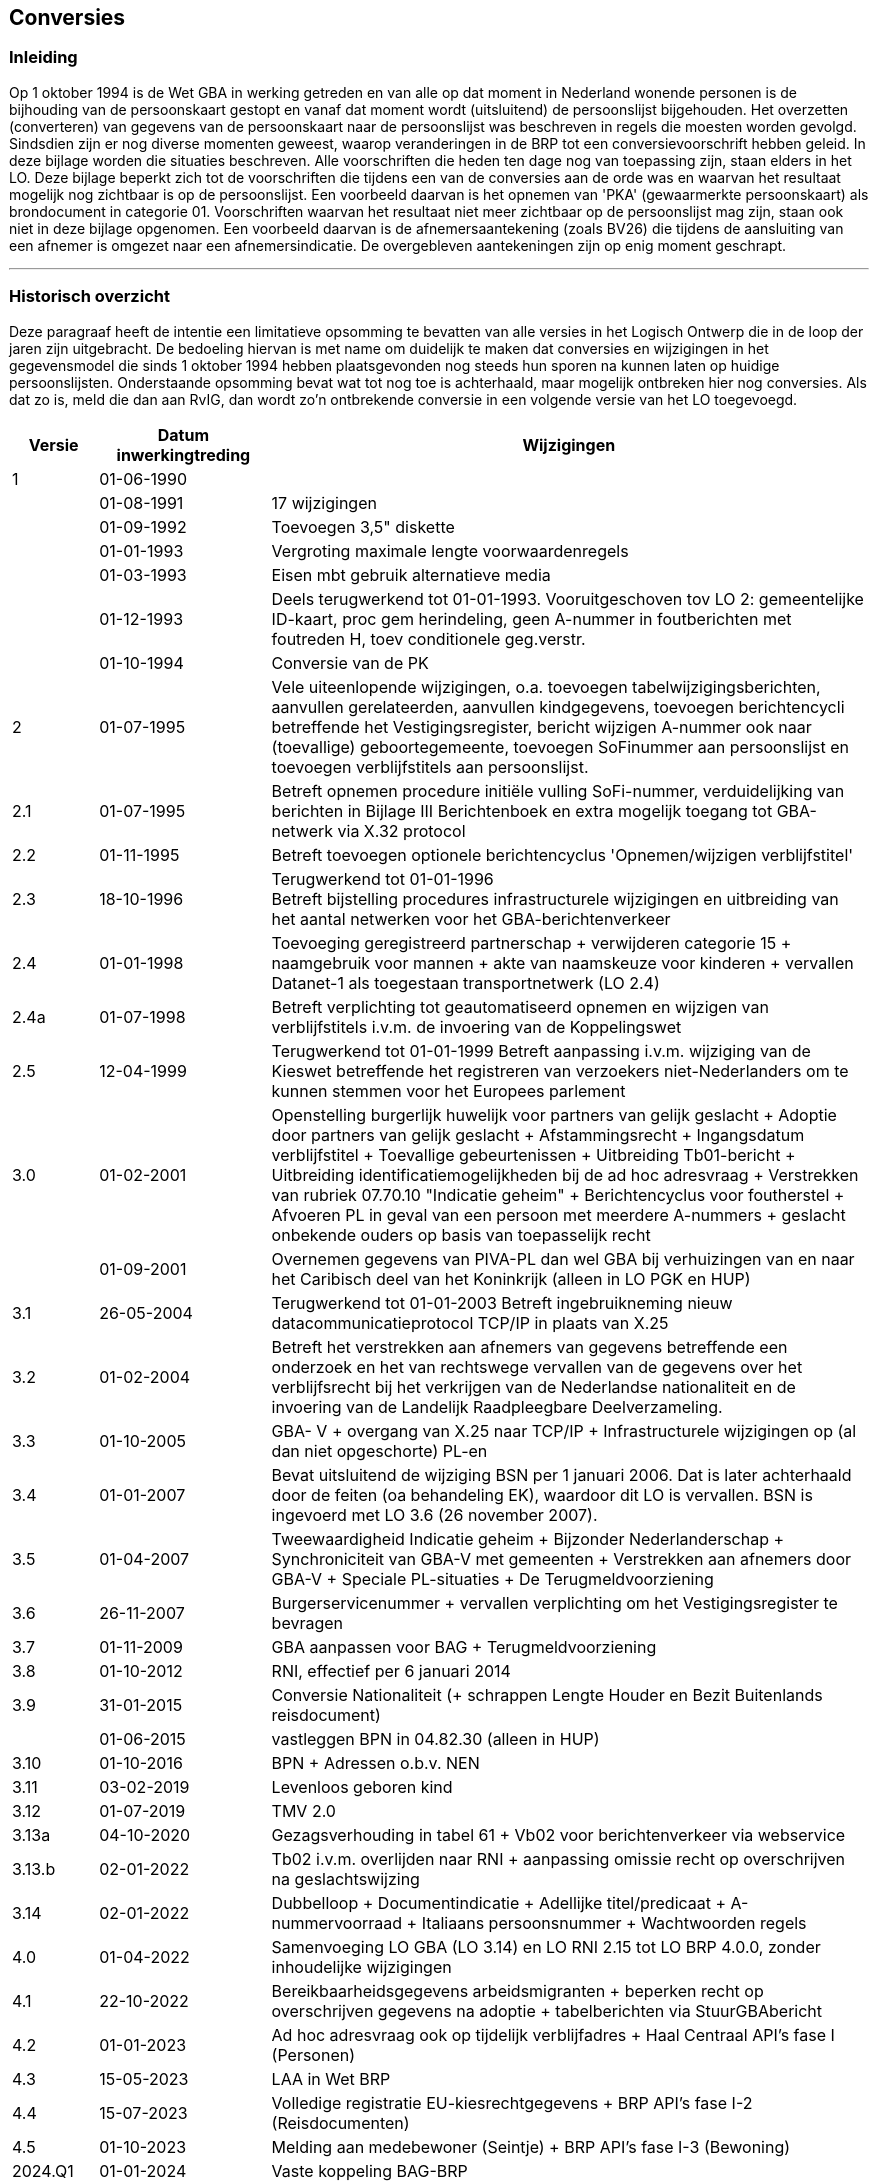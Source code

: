 == Conversies

=== Inleiding

****
Op 1 oktober 1994 is de Wet GBA in werking getreden en van alle op dat moment in Nederland wonende personen is de bijhouding van de persoonskaart gestopt en vanaf dat moment wordt (uitsluitend) de persoonslijst bijgehouden. Het overzetten (converteren) van gegevens van de persoonskaart naar de persoonslijst was beschreven in regels die moesten worden gevolgd. Sindsdien zijn er nog diverse momenten geweest, waarop veranderingen in de BRP tot een conversievoorschrift hebben geleid. In deze bijlage worden die situaties beschreven. Alle voorschriften die heden ten dage nog van toepassing zijn, staan elders in het LO. Deze bijlage beperkt zich tot de voorschriften die tijdens een van de conversies aan de orde was en waarvan het resultaat mogelijk nog zichtbaar is op de persoonslijst. Een voorbeeld daarvan is het opnemen van 'PKA' (gewaarmerkte persoonskaart) als brondocument in categorie 01. Voorschriften waarvan het resultaat niet meer zichtbaar op de persoonslijst mag zijn, staan ook niet in deze bijlage opgenomen. Een voorbeeld daarvan is de afnemersaantekening (zoals BV26) die tijdens de aansluiting van een afnemer is omgezet naar een afnemersindicatie. De overgebleven aantekeningen zijn op enig moment geschrapt.
****

ifdef::backend-pdf[<<<]
ifdef::backend-html5[''']

=== Historisch overzicht

****
Deze paragraaf heeft de intentie een limitatieve opsomming te bevatten van alle versies in het Logisch Ontwerp die in de loop der jaren zijn uitgebracht. De bedoeling hiervan is met name om duidelijk te maken dat conversies en wijzigingen in het gegevensmodel die sinds 1 oktober 1994 hebben plaatsgevonden nog steeds hun sporen na kunnen laten op huidige persoonslijsten. Onderstaande opsomming bevat wat tot nog toe is achterhaald, maar mogelijk ontbreken hier nog conversies. Als dat zo is, meld die dan aan RvIG, dan wordt zo'n ontbrekende conversie in een volgende versie van het LO toegevoegd.

[width="100%",cols="10%,20%,70%",options="header",]
|===
|Versie |Datum inwerkingtreding |Wijzigingen
|1 |01-06-1990 |
| |01-08-1991 |17 wijzigingen
| |01-09-1992 |Toevoegen 3,5" diskette
| |01-01-1993 |Vergroting maximale lengte voorwaardenregels
| |01-03-1993 |Eisen mbt gebruik alternatieve media
| |01-12-1993 |Deels terugwerkend tot 01-01-1993.
Vooruitgeschoven tov LO 2: gemeentelijke ID-kaart, proc gem herindeling, geen A-nummer in foutberichten met foutreden H, toev conditionele geg.verstr.
| |01-10-1994 |Conversie van de PK
|2 |01-07-1995 |Vele uiteenlopende wijzigingen, o.a. toevoegen tabelwijzigingsberichten, aanvullen gerelateerden, aanvullen kindgegevens, toevoegen berichtencycli betreffende het Vestigingsregister, bericht wijzigen A-nummer ook naar (toevallige) geboortegemeente, toevoegen SoFinummer aan persoonslijst en toevoegen verblijfstitels aan persoonslijst.
|2.1 |01-07-1995 |Betreft opnemen procedure initiële vulling SoFi-nummer, verduidelijking van berichten in Bijlage III Berichtenboek en extra mogelijk toegang tot GBA-netwerk via X.32 protocol
|2.2 |01-11-1995 |Betreft toevoegen optionele berichtencyclus 'Opnemen/wijzigen verblijfstitel'
|2.3 |18-10-1996 |Terugwerkend tot 01-01-1996 +
Betreft bijstelling procedures infrastructurele wijzigingen en uitbreiding van het aantal netwerken voor het GBA-berichtenverkeer
|2.4 |01-01-1998 |Toevoeging geregistreerd partnerschap {plus} verwijderen categorie 15 {plus} naamgebruik voor mannen {plus} akte van naamskeuze voor kinderen {plus} vervallen Datanet-1 als toegestaan transportnetwerk (LO 2.4)
|2.4a |01-07-1998 |Betreft verplichting tot geautomatiseerd opnemen en wijzigen van verblijfstitels i.v.m. de invoering van de Koppelingswet
|2.5 |12-04-1999 |Terugwerkend tot 01-01-1999
Betreft aanpassing i.v.m. wijziging van de Kieswet betreffende het registreren van verzoekers niet-Nederlanders om te kunnen stemmen voor het Europees parlement
|3.0 |01-02-2001 |Openstelling burgerlijk huwelijk voor partners van gelijk geslacht {plus} Adoptie door partners van gelijk geslacht {plus} Afstammingsrecht {plus} Ingangsdatum verblijfstitel {plus} Toevallige gebeurtenissen {plus} Uitbreiding Tb01-bericht {plus} Uitbreiding identificatiemogelijkheden bij de ad hoc adresvraag {plus} Verstrekken van rubriek 07.70.10 "Indicatie geheim" {plus} Berichtencyclus voor foutherstel {plus} Afvoeren PL in geval van een persoon met meerdere A-nummers {plus} geslacht onbekende ouders op basis van toepasselijk recht
| |01-09-2001 |Overnemen gegevens van PIVA-PL dan wel GBA bij verhuizingen van en naar het Caribisch deel van het Koninkrijk (alleen in LO PGK en HUP)
|3.1 |26-05-2004 |Terugwerkend tot 01-01-2003
Betreft ingebruikneming nieuw datacommunicatieprotocol TCP/IP in plaats van X.25
|3.2 |01-02-2004 |Betreft het verstrekken aan afnemers van gegevens betreffende een onderzoek en het van rechtswege vervallen van de gegevens over het verblijfsrecht bij het verkrijgen van de Nederlandse nationaliteit en de invoering van de Landelijk Raadpleegbare Deelverzameling.
|3.3 |01-10-2005 |GBA- V {plus} overgang van X.25 naar TCP/IP {plus} Infrastructurele wijzigingen op (al dan niet opgeschorte) PL-en
|3.4 |01-01-2007 |Bevat uitsluitend de wijziging BSN per 1 januari 2006. Dat is later achterhaald door de feiten (oa behandeling EK), waardoor dit LO is vervallen. BSN is ingevoerd met LO 3.6 (26 november 2007).
|3.5 |01-04-2007 |Tweewaardigheid Indicatie geheim {plus} Bijzonder Nederlanderschap {plus} Synchroniciteit van GBA-V met gemeenten {plus} Verstrekken aan afnemers door GBA-V {plus} Speciale PL-situaties {plus} De Terugmeldvoorziening
|3.6 |26-11-2007 |Burgerservicenummer {plus} vervallen verplichting om het Vestigingsregister te bevragen
|3.7 |01-11-2009 |GBA aanpassen voor BAG {plus} Terugmeldvoorziening
|3.8 |01-10-2012 |RNI, effectief per 6 januari 2014
|3.9 |31-01-2015 |Conversie Nationaliteit ({plus} schrappen Lengte Houder en Bezit Buitenlands reisdocument)
| |01-06-2015 |vastleggen BPN in 04.82.30 (alleen in HUP)
|3.10 |01-10-2016 |BPN {plus} Adressen o.b.v. NEN
|3.11 |03-02-2019 |Levenloos geboren kind
|3.12 |01-07-2019 |TMV 2.0
|3.13a |04-10-2020 |Gezagsverhouding in tabel 61 {plus} Vb02 voor berichtenverkeer via webservice
|3.13.b |02-01-2022 |Tb02 i.v.m. overlijden naar RNI {plus} aanpassing omissie recht op overschrijven na geslachtswijzing
|3.14 |02-01-2022 |Dubbelloop {plus} Documentindicatie {plus} Adellijke titel/predicaat {plus} A-nummervoorraad {plus} Italiaans persoonsnummer {plus} Wachtwoorden regels
|4.0 |01-04-2022 |Samenvoeging LO GBA (LO 3.14) en LO RNI 2.15 tot LO BRP 4.0.0, zonder inhoudelijke wijzigingen
|4.1 |22-10-2022 |Bereikbaarheidsgegevens arbeidsmigranten {plus} beperken recht op overschrijven gegevens na adoptie {plus} tabelberichten via StuurGBAbericht
|4.2 |01-01-2023 |Ad hoc adresvraag ook op tijdelijk verblijfadres {plus} Haal Centraal API's fase I (Personen)
|4.3 |15-05-2023 |LAA in Wet BRP
|4.4 |15-07-2023 |Volledige registratie EU-kiesrechtgegevens {plus} BRP API's fase I-2 (Reisdocumenten)
|4.5 |01-10-2023 |Melding aan medebewoner (Seintje) {plus} BRP API's fase I-3 (Bewoning)
|2024.Q1 |01-01-2024 |Vaste koppeling BAG-BRP
|2024.Q2 |22-04-2024 |Oplossen verschillen kolomnamen landelijke tabellen {plus} BRP API Fase II {plus} Uitbreiden BRP API met informatie over gezag {plus} Aanvulling op W180 Oplossen verschillen BAG-BRP
|2024.Q3 |01-07-2024 |Nieuw endpoint in BRP API (verblijfplaatshistorie) {plus} Verbetering spontane verstrekking afgevoerde PL'en {plus} Nieuwe zoekingang in endpoint /personen in BRP API
|2025.Q1 |01-01-2025 |LO Beveiligingseisen conform IB-richtlijnen {plus} Slimmer zoeken in BRP-V {plus} Groepsgewijze autorisatie informatievragen {plus} Versoepelen regels afsplitsen voorvoegsels {plus} Uitbreiden syntax voorwaardenregels
|2025.Q2 |01-04-2025 |Aanpassingen aan BRP API + afschaffen fysieke gegevensdragers als alternatief medium
|2025.Q3 |01-07-2025 |Uitfaseren mailboxserver fase I (BRP Berichten API), Uitbreiden tabel 34, BRP Tabellen API, 2e Aanvulling op W180 Oplossen verschillen BAG-BRP en Afschermen gegevens gerelateerden in Ad hoc webservice voor Mijn Overheid
|===
****

ifdef::backend-pdf[<<<]
ifdef::backend-html5[''']

=== Conversie PK‑gegevens (tot 1-10-1994)

****

*Algemeen* +
Het conversievoorschrift bestaat uit twee onderdelen, te weten:

* conversie PK‑gegevens;
* conversievoorschriften per element

In de conversievoorschriften per element wordt steeds het vak van de PK vermeld, waarin het te converteren gegeven is opgenomen. Voor alle te converteren PK‑gegevens zijn op deze manier conversievoorschriften opgenomen.

Archiefbladen (geëmigreerden, overleden personen, et cetera) zijn geen PK's en worden derhalve niet geconverteerd.

*De te converteren gegevens* +
Om de werkzaamheden die een conversie met zich meebrengt, zo beperkt mogelijk te houden, is besloten dat niet alle persoonsgegevens geconverteerd hoeven te worden. Met name de historische gegevens worden slechts in beperkte mate opgenomen. Het is een gemeente echter wel toegestaan, uit autonome overwegingen, meer gegevens te converteren.

Tijdens de conversie worden de volgende gegevens geconverteerd en opgenomen in de daarbij genoemde categorie:

[unordered.stack]
*01 Persoon*:: Deze categorie wordt altijd geconverteerd.

*02 Moeder (thans Ouder1)*:: Deze categorie wordt altijd geconverteerd. Indien er geen moeder op de PK voorkomt (vak 8, 2e regel), dan worden de groepen 01, 02, 03 en 62 niet opgenomen.

*03 Vader (thans Ouder2)*:: Deze categorie wordt altijd geconverteerd. Indien er geen vader op de PK voorkomt (vak 8, 1e regel), dan worden de groepen 01, 02, 03 en 62 niet opgenomen.

*04 Nationaliteit*:: Indien er nationaliteitsgegevens voorkomen op de PK (vak 5, eventueel met een verwijzing naar de vakken 24 en/of 35) wordt deze categorie altijd geconverteerd. +
Voor iedere actuele nationaliteit wordt een categorie opgenomen.

*05 Huwelijk/geregistreerd partnerschap*:: Indien er huwelijksgegevens op de PK voorkomen (de vakken 9 t/m 15), wordt deze categorie altijd geconverteerd. +
Alle actuele en historische huwelijksgegevens worden opgenomen.

*06 Overlijden*:: De PK van een overleden persoon wordt niet geconverteerd.

*07 Inschrijving*:: Deze categorie wordt altijd geconverteerd. Daarbinnen worden de groepen 66 en 67 niet geconverteerd. De groepen 68 en 69 worden altijd geconverteerd. De groep 87 wordt ingevuld indien alle kindgegevens van de PK zijn overgenomen op de PL of indien er geen kindgegevens op de PK staan.

*08 Verblijfplaats*:: Deze categorie wordt altijd geconverteerd vanuit de vakken 21 en 22 van de PK.

*09 Kind*:: Indien er kindgegevens van kinderen geboren op 01‑01‑1966 of later op de PK voorkomen (vak 29), worden deze geconverteerd. Het betreft hier een familierechtelijke betrekking hetgeen inhoudt dat stiefkinderen, die niet in de GBA worden opgenomen, ook niet mee worden geconverteerd. +
Bij het stelsel onder het Besluit bevolkingsboekhouding (PK-stelsel) werden kinderen alleen opgenomen op de PK van het gezinshoofd. In het BRP-stelsel echter dienen kinderen opgenomen te worden op de PL'en van beide ouders. Bij de overgang van het PK-stelsel naar het GBA-stelsel zijn alleen kinderen op de PL van een persoon opgenomen die ook op de PK van die persoon stonden vermeld. Hierdoor kunnen kinderen ontbreken op de PL van de andere ouder. +
Ook voor kinderen die na de inwerkingtreding van de Wet GBA (01-10-1994) zijn geboren, kan het voorkomen dat ze niet op de PL van beide ouders voorkomen.

*10 Verblijfstitel*:: De verblijfstitelgegevens worden niet geconverteerd vanaf de PK, aangezien deze gegevens daarop niet worden bijgehouden.

*11 Gezagsverhouding*:: Indien er gegevens met betrekking tot ouderlijke macht, voogdij of curatele op de PK voorkomen (vak 23), wordt deze categorie altijd geconverteerd.

*12 Reisdocument*:: Indien er aantekeningen met betrekking tot Nederlandse reisdocumenten op de PK voorkomen (vak 23), worden deze gegevens altijd geconverteerd. Voor ieder aanwezig Nederlands reisdocument wordt een categorie opgenomen. Dit geldt ook voor ingehouden en vermiste reisdocumenten. +
Indien er één of meer aantekeningen met betrekking tot een buitenlands reisdocument op de PK voorkomt (vak 23), worden deze gegevens altijd geconverteerd. Daarbij wordt er altijd maar één categorie opgenomen met daarin de aanduiding buitenlands reisdocument.

*13 Kiesrecht*:: Indien er een aantekening met betrekking tot het kiesrecht op de PK voorkomt (vak 23), wordt deze categorie altijd geconverteerd.

*14 Afnemersindicatie*:: Afnemersindicaties komen niet op de PK voor en worden niet geconverteerd.

*15 Aantekening*:: Indien de godsdienst (vak 6) en/of aantekeningen met betrekking tot afnemers (vak 23) op de PK voorkomen, dan worden deze altijd naar de categorie aantekening geconverteerd. Voor iedere godsdienst en afnemer wordt een categorie opgenomen.

*21 Verwijzing*:: De verwijsgegevens worden niet geconverteerd.

*Historie* +
De gegevens, waarvan historie moet worden geconverteerd, zijn:

[unordered.stack]
*Categorie 05 (Huwelijk/geregistreerd partnerschap)*:: Alle historische en actuele gegevens moeten worden opgenomen.

*Groep 08.14 (Immigratie)*:: De meest recente immigratiegegevens moeten worden opgenomen in de actuele verblijfplaats. +
Indien historische categorieën worden opgenomen, moet daarin en ook in de actuele categorie de echte datum geldigheid worden opgenomen aangezien de historische categorieën binnen een PL gesorteerd worden op die datum geldigheid.

*Bijzondere PK‑gegevens* +
Naast de in de diverse vakken van de PK gestructureerd opgeslagen gegevens kunnen op de PK ook nog gegevens in de vakken 24 en 35 staan. Hierin zijn gegevens opgeslagen die ook voor de PL van belang kunnen zijn. Dat kunnen gegevens zijn die betrekking hebben op onder andere nationaliteitswijziging, adoptie en andere gebeurtenissen die van belang zijn voor de registratie. Vanuit de desbetreffende vakken op de PK wordt in dat geval verwezen naar vak 24 of 35.

Aangezien het niet-gestructureerd opgeslagen gegevens betreft, wordt de conversie ervan niet gedekt door de conversievoorschriften. De in deze vakken opgeslagen gegevens moeten daarom door de individuele ambtenaar worden geïnterpreteerd en, indien van belang voor de registratie, opgenomen op de PL.

*PL-bestand tot omslagdatum* +
In het gemeentelijk GBA-systeem mogen tot de datum, waarop de Wet GBA in werking treedt, uitsluitend PL'en voorkomen van personen, waarvan ook de PK bij de gemeente aanwezig is. Hierdoor wordt een volledige aansluiting tussen het PK- en het GBA-stelsel verkregen.

Dit betekent dat bij een wijziging die tot gevolg heeft dat de PK de gemeente verlaat, terwijl de PL niet verstuurd kan worden, er het volgende moet gebeuren:

* De mutatie wordt aan alle daarvoor geautoriseerde afnemers gemeld.
* De PL wordt verwijderd. Van de verwijdering op zich vindt geen verstrekking plaats (dus ook geen Ng01-bericht).

*Initiële en gewijzigde vulling* +
Indien er een categorie aan de verzameling in dit Gegevenswoordenboek gedefinieerde categorieën wordt toegevoegd, kan het nodig zijn om voor deze categorie een initiële vulling uit te voeren.

Indien er een element aan de verzameling in dit Gegevenswoordenboek gedefinieerde elementen wordt toegevoegd, kan het nodig zijn om dit element op reeds bestaande PL'en aanvullend op te nemen.

*Verwijderen van gegevens* +
Indien er categorieën, groepen of elementen uit de verzameling in dit Gegevenswoordenboek gedefinieerde categorieën, groepen en elementen worden verwijderd, is er een procedure nodig om dat te bewerkstelligen. Daartoe is bij elke categorie, groep of element, waarvoor dit het geval is, bij de beschrijving het begrip "Verwijderprocedure" toegevoegd, waarin dan is opgenomen op welke manier de conversie, waarmee de betrokken gegevens moeten worden verwijderd, uitgevoerd moet worden.

*Conversievoorschrift van PK naar PL* +

01.01.10 A-nummer:: Het A‑nummer ingeschrevene (rubriek 01.01.10) wordt altijd geconverteerd. Het A‑nummer staat in vak 22 kolom 3 van de PK. De A‑nummers van de vader, de moeder, de (vroegere) echtgeno(o)t(e) en de kinderen (respectievelijk rubriek 02.01.10, 03.01.10, 05.01.10 en 09.01.10) hoeven niet geconverteerd te worden. +
Conversie is op de verwijsgegevens (rubriek 21.01.10) niet van toepassing. +
De A‑nummers van de gerelateerden dienen zo spoedig mogelijk op de PL ingevuld te worden. Dit is zowel tijdens de conversie als na afloop van de conversie door controle op het bestand te realiseren.

01/02/03/05/09.02.10 Voornamen:: Indien de voornamen van de ingeschrevene voorkomen (vak 3b van de PK) wordt rubriek 01.02.10 altijd geconverteerd. +
Indien er gegevens van de moeder op de PK voorkomen waarbij voornamen zijn opgenomen (vak 8, 2e regel van de PK) wordt rubriek 02.02.10 altijd geconverteerd. +
Indien er gegevens van de vader op de PK voorkomen waarbij voornamen zijn opgenomen (vak 8, 1e regel van de PK) wordt rubriek 03.02.10 altijd geconverteerd. +
Als er huwelijksgegevens op de PK voorkomen waarbij voornamen zijn opgenomen (vak 10 van de PK) wordt rubriek 05.02.10 altijd geconverteerd. +
Als er kindgegevens op de PK voorkomen waarbij voornamen zijn opgenomen (vak 29 van de PK) wordt rubriek 09.02.10 altijd geconverteerd. +
Conversie is op de verwijsgegevens (rubriek 21.02.10) niet van toepassing.

01/02/03/05/09.02.20 Adellijke titel/predicaat:: Indien een adellijke titel of predicaat van de ingeschrevene voorkomt (vak 3 van de PK) wordt rubriek 01.02.20 altijd geconverteerd. +
Indien er gegevens van de moeder op de PK voorkomen waarbij een adellijke titel of predicaat is opgenomen (vak 8 van de PK) wordt rubriek 02.02.20 altijd geconverteerd. +
Indien er gegevens van de vader op de PK voorkomen waarbij een adellijke titel of predicaat is opgenomen (vak 8 van de PK) wordt rubriek 03.02.20 altijd geconverteerd. +
Als er huwelijksgegevens op de PK voorkomen waarbij een adellijke titel of predicaat is opgenomen (vak 9/10 van de PK) wordt rubriek 05.02.20 altijd geconverteerd. +
Als er kindgegevens op de PK voorkomen waarbij een adellijke titel is opgenomen (vak 28/29 van de PK) wordt rubriek 09.02.20 altijd geconverteerd. +
Conversie is op de verwijsgegevens (rubriek 21.02.20) niet van toepassing.

01/02/03/05/09.02.30 Voorvoegsel geslachtsnaam:: Indien de voorvoegsels van de ingeschrevene voorkomen (vak 3a van de PK) wordt rubriek 01.02.30 altijd geconverteerd. +
Indien er gegevens van de moeder op de PK voorkomen waarbij voorvoegsels zijn opgenomen (vak 8 van de PK) wordt rubriek 02.02.30 altijd geconverteerd. +
Indien er gegevens van de vader op de PK voorkomen waarbij voorvoegsels zijn opgenomen (vak 8 van de PK) wordt rubriek 03.02.30 altijd geconverteerd. +
Als er huwelijksgegevens op de PK voorkomen waarbij voorvoegsels zijn opgenomen (vak 9 van de PK) wordt rubriek 05.02.30 altijd geconverteerd. +
Als er kindgegevens op de PK voorkomen waarbij voorvoegsels zijn opgenomen (vak 28 van de PK) wordt rubriek 09.02.30 altijd geconverteerd. +
Conversie is op de verwijsgegevens (rubriek 21.02.30) niet van toepassing.

01/02/03/05/09.02.40 Geslachtsnaam:: De geslachtsnaam van de ingeschrevene (rubriek 01.02.40) wordt altijd geconverteerd en is opgenomen in vak 3a van de PK. +
Indien er gegevens van de moeder op de PK voorkomen (vak 8, 2e regel van de PK) wordt rubriek 02.02.40 altijd geconverteerd. +
Indien er gegevens van de vader op de PK voorkomen (vak 8, 1e regel van de PK) wordt rubriek 03.02.40 altijd geconverteerd. +
Als er huwelijksgegevens op de PK voorkomen (vak 9 van de PK) wordt rubriek 05.02.40 altijd geconverteerd. +
Als er kindgegevens op de PK voorkomen (vak 28 van de PK) wordt rubriek 09.02.40 altijd geconverteerd. +
Conversie is op de verwijsgegevens (rubriek 21.02.40) niet van toepassing. +
Indien er in een voorkomend geval alleen voornamen voorkomen, worden deze opgenomen als de geslachtsnaam.

01/02/03/05/09.03.10 Geboortedatum:: De geboortedatum van de ingeschrevene (rubriek 01.03.10) wordt altijd geconverteerd en is opgenomen in vak 4 van de PK. +
Indien er geboortegegevens van de moeder op de PK voorkomen (vak 8 van de PK) wordt rubriek 02.03.10 altijd geconverteerd. +
Indien er geboortegegevens van de vader op de PK voorkomen (vak 8 van de PK) wordt rubriek 03.03.10 altijd geconverteerd. +
Als er huwelijksgegevens op de PK voorkomen (vak 11 van de PK) wordt rubriek 05.03.10 altijd geconverteerd. +
Als er kindgegevens op de PK voorkomen waarbij geboortegegevens zijn opgenomen (vak 30 van de PK) wordt rubriek 09.03.10 altijd geconverteerd. +
Conversie is op de verwijsgegevens (rubriek 21.03.10) niet van toepassing.

01/02/03/05/09.03.20 Geboorteplaats:: De geboorteplaats van de ingeschrevene (rubriek 01.03.20) wordt altijd geconverteerd en is opgenomen in vak 4 van de PK. +
Indien er geboortegegevens van de moeder op de PK voorkomen (vak 8 van de PK) wordt rubriek 02.03.20 altijd geconverteerd. +
Indien er geboortegegevens van de vader op de PK voorkomen (vak 8 van de PK) wordt rubriek 03.03.20 altijd geconverteerd. +
Als er huwelijksgegevens op de PK voorkomen (vak 12 van de PK) wordt rubriek 05.03.20 altijd geconverteerd. +
Als er kindgegevens op de PK voorkomen waarbij geboortegegevens zijn opgenomen (vak 31 van de PK) wordt rubriek 09.03.20 altijd geconverteerd. +
Conversie is op de verwijsgegevens (rubriek 21.03.20) niet van toepassing.

01/02/03/05/09.03.30 Geboorteland:: Het geboorteland van de ingeschrevene (rubriek 01.03.30) wordt altijd geconverteerd en is opgenomen in vak 4 van de PK. +
Indien er geboortegegevens van de moeder op de PK voorkomen (vak 8 van de PK) wordt rubriek 02.03.30 altijd geconverteerd. +
Indien er geboortegegevens van de vader op de PK voorkomen (vak 8 van de PK) wordt rubriek 03.03.30 altijd geconverteerd. +
Als er huwelijksgegevens op de PK voorkomen (vak 12 van de PK) wordt rubriek 05.03.30 altijd geconverteerd. +
Als er kindgegevens op de PK voorkomen waarbij geboortegegevens zijn opgenomen (vak 31 van de PK) wordt rubriek 09.03.30 altijd geconverteerd. +
Conversie is op de verwijsgegevens (rubriek 21.03.30) niet van toepassing.

01.04.10 Geslachtsaanduiding:: De geslachtsaanduiding moet geconverteerd worden. Als het geslacht onbekend is, dan is dit links van vak 1 op de PK aangegeven. In dit geval is een chamoiskleurige kaart gebruikt. In alle andere gevallen betekent de chamoiskleurige PK dat het een man betreft. De lichtgrijze PK geeft aan dat het een vrouw betreft. Vergelijk het geslacht met de tekst in vak 8: dochter van/zoon van.

01.61.10 Aanduiding naamgebruik:: Deze rubriek wordt altijd opgenomen. Indien er een aantekening met betrekking tot het naamgebruik voorkomt (vak 24 van de PK), wordt de betreffende aantekening geconverteerd. +
Bij conversie is het invullen conform het gebruik in de gemeente toegestaan.

01/02/03/05/09.81.10 Registergemeente akte:: Dit gegeven mag worden geconverteerd. In dat geval moet bij de verschillende geconverteerde categorieën de registergemeente van de onderhavige akte worden geconverteerd. +
Indien de aktegegevens niet worden opgenomen in een bepaalde categorie moeten documentgegevens (groep 82) worden geconverteerd. +
Conversie is op de overlijdensgegevens (rubriek 06.81.10) niet van toepassing.

01/02/03/05/09.81.20 Aktenummer:: Dit gegeven mag worden geconverteerd. In dat geval moet bij de verschillende geconverteerde categorieën het aktenummer van de onderhavige akte worden geconverteerd. +
Indien de aktegegevens niet worden opgenomen in een bepaalde categorie moeten documentgegevens (groep 82) worden geconverteerd. +
Conversie is op de overlijdensgegevens (rubriek 06.81.20) niet van toepassing.

01/02/03/04/05/09/11/12/13.82.10 Gemeente document:: Dit gegeven wordt altijd geconverteerd bij de voorkomende categorieën waarin geen aktegegevens voorkomen of waarvoor tijdens de conversie de aktegegevens niet zijn geconverteerd. De op te nemen waarde is:
+
--
* bij conversie van de PK, de gemeente waar de PK zich bevindt;
* bij gebruik van het werkelijke brondocument, de gemeente waar de gegevens aan het brondocument ontleend zijn.
--
+
Conversie is op de overlijdensgegevens (rubriek 06.82.10) niet van toepassing.

01/02/03/04/05/09/11/12/13.82.20 Datum document:: Dit gegeven wordt altijd geconverteerd bij de voorkomende categorieën waarin geen aktegegevens voorkomen of waarvoor tijdens de conversie de aktegegevens niet zijn geconverteerd. De op te nemen waarde is de conversiedatum. +
Conversie is op de overlijdensgegevens (rubriek 06.82.20 niet van toepassing).

01/02/03/04/05/09/11/12/13.82.30 Beschrijving document:: Dit gegeven wordt altijd geconverteerd bij de voorkomende categorieën waarin geen aktegegevens voorkomen of waarvoor tijdens de conversie de aktegegevens niet zijn geconverteerd. +
Bij het geboortedocument van de ingeschrevene (rubriek 01.82.30) wordt "PKA" bij een gewaarmerkte en "PK" bij een niet-gewaarmerkte PK opgenomen. +
In categorie 09 mag "PK kind" worden opgenomen als het gaat om een kind dat NIET op de PK van deze ouder is opgenomen. Dit mag slechts totdat de gemeente begint met het aanvullen van kindgegevens op basis van de Persoonslijst van het kind. +
De op te nemen waarde bij alle andere categorieën is PK. +
Als bij de aanleg van een persoonslijst gebruik wordt gemaakt van de door het Vestigingsregister toegezonden kopie van de PK, dan wordt Kopie PK opgenomen. +
In alle gevallen mag in plaats van "PK", "PKA", "Kopie PK" of "PK kind" ook het werkelijk brondocument worden opgenomen. +
Conversie is op de overlijdensgegevens (rubriek 06.82.30) niet van toepassing.

01/02/03/04/05/06/08/09/10/11/12.83.10/20/30 Aanduiding gegevens in/Datum ingang/Datum einde onderzoek:: Dit gegeven wordt niet geconverteerd.

51/52/53/54/55/56/58/59/60/61.84.10 Indicatie onjuist, dan wel strijdigheid met de openbare orde:: Dit gegeven wordt niet geconverteerd.

01/02/03/04/05/08/09/10/11/12.85.10 Ingangsdatum geldigheid:: Dit gegeven wordt altijd geconverteerd in de categorieën, waarin dit element voorkomt. Indien bekend, mag de werkelijke datum worden opgenomen, en anders de standaardwaarde. +
Indien historische gegevens in de diverse categorieën worden geconverteerd (hetgeen voor huwelijksgegevens verplicht is), wordt de werkelijke ingangsdatum geldigheid opgenomen in verband met de volgorde van die categorieën. +
In categorie 01 mag in dit element ook de geboortedatum worden opgenomen, tenzij uit de PK blijkt dat de gegevens zijn gewijzigd. +
Conversie is op de overlijdensgegevens (rubriek 06.85.10) niet van toepassing. +
Conversie is op de verwijsgegevens (rubriek 21.85.10) niet van toepassing.

01/02/03/04/05/08/09/10/11/12.86.10 Datum opneming:: Dit gegeven wordt altijd geconverteerd in de categorieën, waarin dit element voorkomt. De op te nemen waarde is de conversiedatum. +
Conversie is op de overlijdensgegevens (rubriek 06.86.10) niet van toepassing. +
Conversie is op de verwijsgegevens (rubriek 21.86.10) niet van toepassing.

02/03.62.10 Datum ingang familierechtelijke betrekking:: Indien er gegevens van de moeder voorkomen (vak 8, tweede regel van de PK), dan wordt rubriek 02.62.10 altijd opgenomen. De op te nemen waarde mag de standaardwaarde zijn. +
Indien er gegevens van de vader voorkomen (vak 8, eerste regel van de PK), dan wordt rubriek 03.62.10 altijd opgenomen. De op te nemen waarde mag de standaardwaarde zijn.

04.05.10 Nationaliteit:: Deze rubriek moet altijd geconverteerd worden. Alle voorkomende nationaliteiten die niet verloren zijn, moeten geconverteerd worden. De gegevens omtrent nationaliteit zijn opgenomen in vak 5 en vak 24 van de PK.

04.63.10 Reden verkrijging Nederlandse nationaliteit:: Indien er gegevens met betrekking tot het verkrijgen van de Nederlandse nationaliteit voorkomen (vak 5 van de PK), wordt dit gegeven altijd geconverteerd. De op te nemen waarde mag de standaardwaarde zijn.

04.64.10 Reden verlies Nederlandse nationaliteit:: Dit gegeven behoeft niet geconverteerd te worden. Indien het gegeven wel geconverteerd wordt, dient het uit vak 35 van de PK overgenomen te worden.

04.65.10 Aanduiding bijzonder Nederlanderschap:: Indien de aanduiding behandeld als Nederlander of vastgesteld niet-Nederlander op de PK voorkomt (vak 24 en/of 35), wordt dit gegeven geconverteerd. De op te nemen waarde is "B" in geval van een status behandeld als Nederlander, en "V" in geval van de aanduiding vastgesteld niet-Nederlander.

05.06.10 Datum huwelijkssluiting:: Indien er huwelijksgegevens op de PK voorkomen, moet de datum huwelijkssluiting (vak 13 van de PK) geconverteerd worden.

05.06.20 Plaats huwelijkssluiting:: Indien er huwelijksgegevens op de PK voorkomen, moet de plaats huwelijkssluiting (vak 13 van de PK) geconverteerd worden.

05.06.30 Land huwelijkssluiting:: Indien er huwelijksgegevens op de PK voorkomen, moet het land huwelijkssluiting (vak 13 van de PK) geconverteerd worden.

05.07.10 Datum huwelijksontbinding:: Indien er huwelijksontbindingsgegevens op de PK voorkomen, moet de datum huwelijksontbinding (vak 14 van de PK) geconverteerd worden.

05.07.20 Plaats huwelijksontbinding:: Indien er huwelijksontbindingsgegevens op de PK voorkomen, moet de plaats huwelijksontbinding (vak 15 van de PK) geconverteerd worden.

05.07.30 Land huwelijksontbinding:: Indien er huwelijksontbindingsgegevens op de PK voorkomen, moet het land huwelijksontbinding (vak 15 van de PK) geconverteerd worden.

05.07.40 Reden huwelijksontbinding:: Indien er huwelijksontbindingsgegevens op de PK voorkomen, moet de reden huwelijksontbinding (vak 16 van de PK) geconverteerd worden.

06.08.10/20/30 Datum/Plaats/Land overlijden:: Conversie is op de overlijdensgegevens niet van toepassing

07.66.20 Datum ingang blokkering PL:: Dit gegeven wordt niet geconverteerd.

07.67.10/20 Datum/Omschrijving reden opschorting bijhouding:: Dit gegeven wordt niet geconverteerd.

07.68.10 Datum eerste inschrijving GBA:: Dit gegeven wordt altijd geconverteerd. De op te nemen waarde is de conversiedatum.

07.69.10 Gemeente waar de PK zich bevindt:: Dit gegeven wordt altijd geconverteerd. De op te nemen waarde is de gemeentecode van de gemeente van conversie. Tot aan de datum van de inwerkingtreding van de Wet GBA moet in dit element bij iedere vervolginschrijving de gemeentecode van de gemeente van vestiging worden ingevuld door de gemeente van vestiging.

07.70.10 Indicatie geheim:: De op te nemen waarde is 0. +
Conversie is op de verwijsgegevens (rubriek 21.70.10) niet van toepassing.

07.87.10 PK-gegevens volledig meegeconverteerd:: Indien de gegevens van alle kinderen van de PK zijn geconverteerd, wordt dit gegeven opgenomen. De op te nemen waarde is "P". Deze waarde wordt ook opgenomen als er op een PK geen kindgegevens voorkomen.

08.09.10 Gemeente van inschrijving:: De gemeente van inschrijving (rubriek 08.09.10) wordt altijd geconverteerd. De op te nemen waarde is de gemeente waar de PK geconverteerd wordt. +
Conversie is op de verwijsgegevens (rubriek 21.09.10) niet van toepassing.

08.09.20 Datum inschrijving:: De eerste datum van inschrijving in de huidige gemeente van inschrijving wordt altijd geconverteerd. De op te nemen datum is de eerste datum bij de laatstgenoemde gemeente in vak 21 van de PK. Het is toegestaan om hier de geboortedatum op te nemen, zelfs als de PK pas later is aangelegd. +
Conversie is op de verwijsgegevens (rubriek 21.09.20) niet van toepassing.

08.10.10 Functie adres:: Functie adres wordt altijd geconverteerd. Als er op de PK in vak 22 geen functie adres opgenomen is, dan is er sprake van een woonadres.

08.10.20 Gemeentedeel:: Indien het adres of de locatiebeschrijving niet uniek is binnen de gemeente, wordt dit gegeven altijd geconverteerd.

08.10.30 Datum aangifte adreshouding:: Datum aanvang adreshouding van het huidige adres wordt altijd geconverteerd. Deze datum is opgenomen in vak 21 van de PK.

08.11.10 Straatnaam:: Indien de straatnaam voorkomt (vak 22 van de PK), wordt dit gegeven altijd geconverteerd. +
Conversie is op de verwijsgegevens (rubriek 21.11.10) niet van toepassing.

08.11.20 Huisnummer:: Indien er een huisnummer voorkomt (vak 22 van de PK), wordt dit gegeven altijd geconverteerd. Alleen het huisnummer in dit element opnemen en niet de eventueel voorkomende huisletter, huisnummertoevoeging en aanduiding bij huisnummer. +
Conversie is op de verwijsgegevens (rubriek 21.11.20) niet van toepassing.

08.11.30 Huisletter:: Indien er een huisletter voorkomt (vak 22 van de PK), wordt dit gegeven altijd geconverteerd. +
Conversie is op de verwijsgegevens (rubriek 21.11.30) niet van toepassing.

08.11.40 Huisnummertoevoeging:: Indien er een huisnummertoevoeging voorkomt (vak 22 van de PK), wordt dit gegeven altijd geconverteerd. +
Conversie is op de verwijsgegevens (rubriek 21.11.40) niet van toepassing.

08.11.50 Aanduiding bij huisnummer:: Indien er een aanduiding bij huisnummer voorkomt (vak 22 van de PK), wordt dit gegeven altijd geconverteerd. +
Conversie is op de verwijsgegevens (rubriek 21.11.50) niet van toepassing.

08.11.60 Postcode:: Indien de straatnaam (rubriek 08.11.10) en het huisnummer (rubriek 08.11.20) voorkomen, moet dit gegeven volgens het postcodeboek opgenomen worden. +
Conversie is op de verwijsgegevens (rubriek 21.11.60) niet van toepassing.

08.12.10 Locatiebeschrijving:: Indien het adres (groep 08.11) niet in te vullen is, is conversie van de locatiebeschrijving verplicht. Het is opgenomen in vak 22 van de PK. +
Conversie is op de verwijsgegevens (rubriek 21.12.10) niet van toepassing.

08.13.10/20 Land waarnaar vertrokken/Datum vertrek uit Nederland:: Conversie is op de emigratiegegevens niet van toepassing.

08.14.10 Land vanwaar ingeschreven:: Indien het land vanwaar ingeschreven voorkomt (vak 22 van de PK) wordt dit gegeven altijd geconverteerd. Het gegeven wordt dan als actueel gegeven in categorie 08 verblijfplaats opgenomen. Als er meerdere landen voorkomen vanwaar de ingeschrevene is ingeschreven, dan wordt het land opgenomen van waaruit de ingeschrevene zich het meest recent gevestigd heeft.

08.14.20 Datum vestiging in Nederland:: Indien de datum vestiging in Nederland voorkomt (vak 21 van de PK) wordt dit gegeven altijd geconverteerd. Het gegeven wordt dan als actueel gegeven in categorie 08 verblijfplaats opgenomen. Als de ingeschrevene zich meerdere keren in Nederland heeft laten inschrijven, dan wordt de meest recente datum van vestiging opgenomen.

08.72.10 Omschrijving van de aangifte adreshouding:: Dit gegeven wordt altijd geconverteerd. De op te nemen waarde is "A".

08.75.10 Indicatie document:: Dit gegeven wordt niet geconverteerd.

10.39.10/20 Aanduiding/Datum einde verblijfstitel:: Dit gegeven wordt niet geconverteerd.

11.32.10 Indicatie gezag minderjarige:: Indien een aantekening met betrekking tot voogdij en/of ouderlijke macht voorkomt (vak 23 van de PK) dan wordt dit gegeven altijd geconverteerd.

11.33.10 Indicatie curateleregister:: Indien een aantekening curatele voorkomt (vak 23 van de PK), dan wordt dit gegeven altijd geconverteerd.

12.35.10 Soort Nederlands reisdocument:: Indien er een aantekening met betrekking tot een Nederlands reisdocument voorkomt (vak 23 van de PK), dan wordt dit gegeven altijd geconverteerd. +
Mogelijke aantekeningen: +
ID converteren als ID; +
Pas en PasC converteren als PN; +
TK en TKC converteren als IB; +
TKI (l is kleine letter L) converteren als IC; +
PasCv, TKCv converteren als RV; +
PasCm, TKCm converteren als RM; +
PasCstv, PasCstm, PasCvd converteren als RD; +
TKCstv, TKCstm, TKCvd converteren als RD.

12.35.20 Nummer Nederlands reisdocument:: Indien er een aantekening met betrekking tot een Nederlands reisdocument voorkomt (vak 23 van de PK), dan wordt het nummer altijd geconverteerd.

12.35.30 Datum uitgifte Nederlands reisdocument:: Indien er een aantekening met betrekking tot een Nederlands reisdocument voorkomt (vak 23 van de PK), dan wordt dit gegeven altijd geconverteerd. De op te nemen waarde mag de standaardwaarde zijn.

12.35.40 Autoriteit van afgifte Nederlands reisdocument:: Indien er een aantekening met betrekking tot een Nederlands reisdocument voorkomt (vak 23 van de PK), dan wordt dit gegeven altijd geconverteerd. De op te nemen waarde mag de standaardwaarde zijn.

12.35.50 Datum einde geldigheid Nederlands reisdocument:: Indien er een aantekening met betrekking tot een Nederlands reisdocument voorkomt (vak 23 van de PK), dan wordt dit gegeven altijd geconverteerd. Wanneer in de aantekening de aanduiding inh, intr, ing voorkomt, dan moet de standaardwaarde worden opgenomen. Wanneer zo'n aanduiding niet voorkomt wordt de datum van de PK overgenomen.

12.35.60 Datum inhouding dan wel vermissing Nederlands reisdocument:: Indien er een aantekening met betrekking tot een vroeger Nederlands reisdocument voorkomt (vak 23 van de PK), dan wordt dit gegeven altijd geconverteerd.

12.35.70 Aanduiding inhouding dan wel vermissing Nederlands reisdocument:: Indien er een aantekening met betrekking tot een vroeger Nederlands reisdocument voorkomt (vak 23 van de PK), dan wordt dit gegeven altijd geconverteerd.

12.36.10 Signalering met betrekking tot het verstrekken van een Nederlands reisdocument:: Dit gegeven wordt niet geconverteerd.

13.38.10 Aanduiding uitgesloten kiesrecht:: Indien er een aantekening met betrekking tot kiesrecht (vak 23 van de PK) voorkomt, wordt dit gegeven altijd geconverteerd. Mogelijke kiesrechtaantekeningen zijn UK en UKl (l is kleine letter L).

13.38.20 Einddatum uitsluiting kiesrecht:: Indien de aantekening UK (uitsluiting door de rechter voor een bepaalde tijd) voorkomt (vak 23 van de PK), wordt dit gegeven altijd geconverteerd. De op te nemen waarde is de datum uit de aantekening.

14.40.10 Afnemersindicatie:: Dit gegeven wordt niet geconverteerd.
****

ifdef::backend-pdf[<<<]
ifdef::backend-html5[''']

=== Initiële vulling sofinummer (1-7-1995)

****
*Inleiding* +
Met ingang van Logisch Ontwerp GBA, versie 2 kan het sofinummer worden opgenomen op de persoonslijst. Vanaf dat moment wordt op elke PL die aangelegd wordt het sofinummer met behulp van de berichtencyclus Opnemen/wijzigen sofinummer opgenomen in de categorie 01 Persoon. Door middel van de procedure aanvullen gerelateerden gegevens wordt het sofinummer ook in de overige categorieën op PL'en van gerelateerden opgenomen. Hierbij ontstaat historie.

De opname van het sofinummer in categorie 01 Persoon van PL'en die aangelegd zijn voor inwerkingtreding van LO2 wordt met behulp van het in deze paragraaf beschreven conversievoorschrift uitgevoerd.

Het conversievoorschrift bestaat uit de volgende stappen:

. De Minister van Financiën maakt voor iedere gemeente een transponeringstabel aan op alternatief medium. In de transponeringstabel staan het A‑nummer en het bijbehorende sofinummer van elke persoon waarvan volgens de gegevens van het Ministerie van Financiën de PL zich in de betreffende gemeente bevindt.
. De gemeente controleert de ontvangen transponeringstabel.
. Als de transponeringstabel akkoord is bevonden, dan wordt deze verwerkt. Als de transponeringstabel niet akkoord is bevonden, dan wordt deze teruggestuurd naar de Minister van Financiën onder vermelding van de geconstateerde fouten.

*Beschrijving transponeringstabel* +
De door de Minister van Financiën voor een gemeente aangemaakte transponeringstabel wordt aangeleverd op alternatieve media, te weten één of meerdere ongelabelde 1600 BPI magneetbanden of 3,5 inch diskettes, zoals beschreven in bijlage IV van het LO GBA versie 2.0.

Op elk medium staat één file met de naam GBAFI.DAT. Het eerste record op het eerste medium van een volumeset is een stuurrecord. Vervolgens volgen één of meer datarecords. Datarecords zijn oplopend gesorteerd op A‑nummer. Het laatste record op het laatste medium uit een volumeset is een sluitrecord.

De structuur van het stuurrecord, de datarecords en het sluitrecord wordt hieronder beschreven.

.Tabel A1.1 Velden in het stuurrecord
[.center,width="80%" ,cols="25%,15%,60%",options="header",]
|===
|Veld |Lengte |Betekenis/inhoud
|Recipient |4 |Gemeentecode van de gemeente waarvoor het alternatieve medium is aangemaakt
|Padding characters |15 |15 spaties (Teletex code 20)
|Afsluitkarakter |1 |Teletex karakter 0D (Carriage Return)
|===

.Tabel A1.2 Velden in het datarecord
[.center,width="80%" ,cols="25%,15%,60%",options="header",]
|===
|Veld |Lengte |Betekenis/inhoud
|A‑nummer |10 |A‑nummer van een persoon
|Sofinummer |9 |Het bij het A‑nummer behorend sofinummer
|Afsluitkarakter |1 |Teletex karakter 0D (Carriage Return)
|===

.Tabel A1.3 Velden in het sluitrecord
[.center,width="80%" ,cols="25%,15%,60%",options="header",]
|===
|Veld |Lengte |Betekenis/inhoud
|Aantal datarecords |6 |Aantal datarecords in de Transponeringstabel
|Datum aanmaak |6 |Datum aanmaak van de transponeringstabel in het formaat dag, maand en jaar (laatste twee cijfers): DDMMJJ
|Padding Characters |7 |7 spaties (Teletex code 20)
|Afsluitkarakter |1 |Teletex karakter 0D (Carriage Return)
|===

*Controle van de transponeringstabel* +
De van de Minister van Financiën ontvangen transponeringstabel moet voor verwerking inhoudelijk op de onderstaande punten gecontroleerd worden. Als aan een of meer controles niet wordt voldaan, dan wordt de transponeringstabel niet verwerkt en teruggestuurd naar de Minister van Financiën onder vermelding van de geconstateerde fouten.

. De transponeringstabel bevat één stuurrecord, één of meer datarecords en één afsluitrecord, conform het hierboven beschreven formaat.
. Het stuurrecord bevat de juiste gemeente van inschrijving.
. De datarecords zijn oplopend gesorteerd op volgorde van A‑nummer.
. Alle datarecords bevatten een geldig A‑nummer en een geldig sofinummer.
. Het aantal datarecords komt overeen met in het sluitrecord vermelde aantal.
. Er komen geen dubbele A‑nummers voor in de datarecords.

*Verwerking van de transponeringstabel* +
Bij verwerking van de transponeringstabel is enerzijds de te hanteren procedure van belang en anderzijds wanneer en op welke manier het sofinummer opgenomen wordt in een categorie. Deze twee aspecten worden in de nu volgende paragrafen beschreven. In de laatste paragraaf wordt aandacht besteed aan de mogelijke foutsituaties.

*De procedure initiële vulling sofinummer* +
Als de transponeringstabel voldoet aan de in paragraaf A1.3 Controle van de transponeringstabel beschreven controles, dan moet deze verwerkt worden. Voor start van de verwerking dient een back-up van de GBA-bestanden gemaakt te worden. Tijdens het verwerken van de transponeringstabel mogen geen andere actualiseringen plaatsvinden.

Alle datarecords van de transponeringstabel moeten op uniforme wijze verwerkt worden conform de richtlijnen hiervoor in paragraaf A.4.4.2 Plaatsen sofinummer.

Na verwerking van de transponeringstabel en controle hiervan, stelt de gemeente de Uitvoeringsorganisatie GBA hiervan op de hoogte. Hierbij wordt vermeld:

* de datum waarop de transponeringstabel verwerkt is;
* het aantal PL'en waarop in categorie 01 Persoon een sofinummer opgenomen is bij verwerking van de transponeringstabel;
* het aantal door de Minister van Financiën aangeleverde sofinummers.

*Plaatsen sofinummer* +
De transponeringstabel dient zo snel mogelijk doch uiterlijk één maand na ontvangst van de tabel verwerkt te worden. Voor verwerking gelden de volgende regels:

* In categorie 01 Persoon wordt het sofinummer opgenomen indien de PL voldoet aan de volgende criteria:
+
--
** het A‑nummer in categorie 01 Persoon komt voor in de transponeringstabel, en
** er komt nog geen sofinummer voor in de categorie, en
** de PL is niet opgeschort met reden "F", en
** de PL is niet geblokkeerd, en
** het A‑nummer is uniek binnen de gemeente.
--
+
Het op te nemen sofinummer is het nummer dat in de transponeringstabel bij het A‑nummer vermeld is.
+
* In elke categorie 02 Moeder, 03 Vader, 05 Huwelijk en 09 Kind wordt een sofinummer opgenomen indien de PL voldoet aan de volgende criteria:
+
--
** het A‑nummer in de betreffende categorie komt voor in de transponeringstabel, en
** er komt nog geen sofinummer voor in de categorie, en
** de PL is niet opgeschort met reden "F", en
** de PL is niet geblokkeerd.
--
+
Het op te nemen sofinummer is het nummer dat in de transponeringstabel bij het A‑nummer vermeld is.

Opnemen van een sofinummer tijdens verwerking van de transponeringstabel gaat als volgt:

* element 01.20 Sofinummer wordt in de betreffende categorie opgenomen met het bij het A‑nummer behorende sofinummer;
* element 86.10 Datum van opneming wordt overschreven met de systeemdatum.

Er wordt hierbij geen historische categorie aangelegd. Van opname van het sofinummer gaat geen melding naar het ARS.

*Mogelijke foutsituaties* +
Tijdens het plaatsen van het sofinummer kan een aantal fouten optreden. Deze worden hieronder beschreven. Per situatie wordt tevens aangegeven hoe gehandeld dient te worden.

* Er zijn meerdere PL'en met een zelfde A‑nummer in categorie 01 Persoon. Het A‑nummer komt op tenminste twee PL'en in categorieën 01 Persoon voor. De gemeente corrigeert deze situatie op de wijze zoals beschreven in LO2, hoofdstuk 3.
* Rubriek 01.01.20 Sofinummer komt al voor op de PL. Het hierin opgenomen sofinummer wijkt echter af van het in de transponeringstabel opgenomen sofinummer. Dit dient aan de Minister van Financiën gemeld te worden. Hierbij wordt aangegeven welk A‑nummer en sofinummer het betreft.
* Een A‑nummer uit de transponeringstabel komt op geen enkele PL in categorie 01 Persoon voor. Er is geen actie vereist.
* Een PL met een A‑nummer uit de transponeringstabel in categorie 01 Persoon, is geblokkeerd. Er is geen actie vereist.
* Een PL met een A‑nummer uit de transponeringstabel in categorie 01 Persoon, is opgeschort met reden "F". Er is geen actie vereist.
****

ifdef::backend-pdf[<<<]
ifdef::backend-html5[''']

=== Toevoegen geregistreerd partnerschap (1-1-1998)

****
Categorie 05/55 Huwelijk wordt categorie 05/55 Huwelijk/Geregistreerd Partnerschap::

Groep 06 Huwelijkssluiting wordt groep 06 Huwelijkssluiting/aangaan geregistreerd partnerschap::

Groep 07 Huwelijksontbinding wordt groep 07 Ontbinding huwelijk/geregistreerd partnerschap::

Element 06.10 Datum huwelijkssluiting wordt element 06.10 Datum huwelijkssluiting/aangaan geregistreerd partnerschap::

Element 06.20 Plaats huwelijkssluiting wordt element 06.20 Plaats huwelijkssluiting/aangaan geregistreerd partnerschap::

Element 06.30 Land huwelijkssluiting wordt element 06.30 Land huwelijkssluiting/aangaan geregistreerd partnerschap::

Element 07.10 Datum huwelijksontbinding wordt element 07.10 Datum ontbinding huwelijk/ geregistreerd partnerschap::

Element 07.20 Plaats huwelijksontbinding wordt element 07.20 Plaats ontbinding huwelijk/ geregistreerd partnerschap::

Element 07.30 Land huwelijksontbinding wordt element 07.30 Land ontbinding huwelijk/ geregistreerd partnerschap::

Element 07.40 Reden huwelijksontbinding wordt element 07.40 Reden ontbinding huwelijk/ geregistreerd partnerschap::

Groep 15 Soort verbintenis wordt toegevoegd:: Op 1 januari 1998 wordt in elke dan voorkomende niet "lege" categorie 05/55 Huwelijk/geregistreerd partnerschap het element 15.10 opgenomen met de waarde "H". Daarbij ontstaat er geen historie en blijft de datum in element 85.10 Ingangsdatum geldigheid en in element 86.10 Datum van opneming ongewijzigd. Dit voorschrift geldt ook voor categorieën 55 waarin element 84.10 Indicatie onjuist is opgenomen. +
Een categorie 05/55 is "leeg" als daarin slechts de verplichte groepen of 81 of 82, 85 en 86 voorkomen.
****

ifdef::backend-pdf[<<<]
ifdef::backend-html5[''']

=== Wijzigingen burgerlijke stand en ingangsdatum verblijfstitel (1-2-2001)

****
02/52/03/53/05/55.04.10 Geslachtsaanduiding:: Op 1 februari 2001 worden de volgende gegevens opgenomen: +
+
--
* In alle categorieën 02/52, waarin groep 02 voorkomt, wordt in element 04.10 de waarde "V" opgenomen.
* In alle categorieën 03/53, waarin groep 02 voorkomt, wordt in element 04.10 de waarde "M" opgenomen.
* In alle categorieën 05/55, waarin element 15.10 de waarde "H" heeft, wordt in rubriek 05/55.04.10 opgenomen:
** de waarde "M", indien in rubriek 01.04.10 de waarde "V" voorkomt;
** de waarde "V", indien in rubriek 01.04.10 de waarde "M" voorkomt.
* In alle categorieën 05/55, waarin element 15.10 de waarde "P" heeft, wordt de inhoud van rubriek 01.04.10 op de PL van de partner van de persoon waarop de gegevens in categorie 05/55 betrekking hebben, opgenomen in rubriek 05/55.04.10. Indien de PL'en van beide betrokkenen niet in de basisregistratie van dezelfde gemeente zijn opgenomen, dient dat gegeven opgevraagd te worden in de gemeente van inschrijving van de partner. In die gevallen, waarin het gegeven niet tijdig beschikbaar is, wordt rubriek 05/55.04.10 niet opgenomen. Indien het gegeven daarna alsnog beschikbaar komt, dient procedure 2.1.8dan wel 2.1.3 uitgevoerd te worden.
--
+
Bovenstaande geldt ook voor categorieën 52, 53 en 55 waarin element 84.10, Indicatie onjuist is opgenomen. +
Bij het opnemen van dit gegeven in een categorie ontstaat er geen historie en blijft de datum in element 85.10, Ingangsdatumgeldigheid en in element 86.10, Datum van opneming ongewijzigd.

Categorie 02/52 Moeder wordt categorie 02/52 Ouder1::

Categorie 03/53 Vader wordt categorie 03/53 Ouder2::

11.32.10 Indicatie gezag minderjarige:: Op 1 februari 2001 wordt de inhoud van element 32.10 als volgt gewijzigd:
+
--
* In elke categorie 11 en 61 waarin in rubriek 11.32.10 de waarde "M" voorkomt, wordt die waarde vervangen door de waarde "1".
* In elke categorie 11 en 61 waarin in rubriek 11.32.10 de waarde "V" voorkomt, wordt die waarde vervangen door de waarde "2".
* In elke categorie 11 en 61 waarin in rubriek 11.32.10 de waarde "MD" voorkomt, wordt die waarde vervangen door de waarde "1D".
* In elke categorie 11 en 61 waarin in rubriek 11.32.10 de waarde "VD" voorkomt, wordt die waarde vervangen door de waarde "2D".
* In elke categorie 11 en 61 waarin in rubriek 11.32.10 de waarde "VM" voorkomt, wordt die waarde vervangen door de waarde "12".
--
+
Bovenstaande geldt ook voor categorieën 61 waarin element 84.10, Indicatie onjuist voorkomt. +
Bij het opnemen van deze gegevens in een categorie ontstaat er geen historie en blijft de datum in element 85.10, Ingangsdatumgeldigheid en in element 86.10, Datum van opneming ongewijzigd.

10.39.30 Ingangsdatum Verblijfstitel:: Op 1 februari 2001 wordt de inhoud van element 85.10 uit elke categorie 10/60 overgenomen in element 39.30. Dat geldt ook voor categorieën 60 waarin element 84.10, Indicatie onjuist is opgenomen. Uitzonderingen zijn die categorieën 10 en 60 waarin groep 39 niet voorkomt. +
Bij het opnemen van dit gegeven in een categorie ontstaat er geen historie en blijft de datum in element 85.10, Ingangsdatumgeldigheid en in element 86.10, Datum van opneming ongewijzigd.
****

ifdef::backend-pdf[<<<]
ifdef::backend-html5[''']

=== Batchprocedure vulling burgerservicenummer (26-11-2007)

****
*Inleiding* +
Met ingang van Logisch Ontwerp GBA, versie 3.6 op 26 november 2007 is het burgerservicenummer in categorie 01 Persoon op de persoonslijst een verplichte rubriek.

De opname van het burgerservicenummer in categorie 01 Persoon van PL en die aangelegd zijn vóór inwerkingtreding van LO 3.6 en waarbij rubriek 01.01.20 leeg is of niet het goede nummer bevat, wordt met behulp van de beschreven batchprocedure uitgevoerd. Ten behoeve van de batchprocedure levert BPR aan iedere gemeente een transponerings-tabel via een downloadserver. Deze transponeringstabel is als het ware een "landelijke tabel": elke gemeente ontvangt precies dezelfde tabel.

*Beschrijving transponeringstabel* +
De door BPR aangemaakte transponeringstabel wordt aan elke gemeente geleverd via een downloadserver. Op deze downloadserver staat één file met de naam GBA-BSN.DAT. Het eerste record is een stuurrecord. Vervolgens volgen één of meer datarecords. Het laatste record is een sluitrecord. De structuur van het stuurrecord, de datarecords en het sluitrecord wordt hieronder beschreven.

[.center,width="80%" ,cols="30%,10%,60%",options="header",]
|===
|Veld |Lengte |Betekenis/inhoud
|Aantal datarecords |6 |Aantal datarecords in de Transponeringstabel
|Datum aanmaak |6 |Datum aanmaak van de transponeringstabel in het formaat dag, maand en jaar (laatste twee cijfers): DDMMJJ
|Padding characters |15 |15 spaties (Teletex code 20)
|Afsluitkarakter |1 |Tel60tex code 0D (Carriage Return)
|===

[.center,width="80%" ,cols="30%,10%,60%",options="header",]
|===
|Veld |Lengte |Betekenis/inhoud
|A‑nummer |10 |A‑nummer van een persoon
|Burgerservicenummer |9 |Het bij het A‑nummer behorend burgerservicenummer
|Datum ingang onderzoek |8 |Indien er sprake is van onderzoek, wordt dit veld gevuld met de datum waarop de Wet algemene bepalingen burgerservicenummer (Wabb) in werking treedt: EEJJMMDD. Als er geen sprake is van onderzoek worden hier 8 spaties opgenomen.
|Afsluitkarakter |1 |Teletex code 0D (Carriage Return)
|===

[.center,width="80%" ,cols="30%,10%,60%",options="header",]
|===
|Veld |Lengte |Betekenis/inhoud
|Padding Characters |27 |27 Asterisks '++*++' (Teletex code 2A)
|Afsluitkarakter |1 |Teletex code 0D (Carriage Return)
|===

*Controle van de transponeringstabel* +
De transponeringstabel wordt door BPR op de volgende punten gecontroleerd:

. De transponeringstabel bevat één stuurrecord, één of meer datarecords en één afsluitrecord, conform het in paragraaf A2.2 beschreven formaat.
. Het aantal datarecords komt overeen met het in het stuurrecord vermelde aantal.
. Alle datarecords bevatten een geldig A‑nummer en een geldig burgerservicenummer.
. Er komen geen dubbele A‑nummers en burgerservicenummers voor in de datarecords.

De van BPR ontvangen transponeringstabel moet door elke gemeente vóór verwerking inhoudelijk op de onderstaande punten gecontroleerd worden. Als aan een of meer controles niet wordt voldaan, dan wordt de transponeringstabel niet verwerkt en direct contact opgenomen met BPR, zodat de gemeente alsnog van een goede cd-rom kan worden voorzien.

. De transponeringstabel bevat één stuurrecord, één of meer datarecords en één afsluitrecord, conform het in paragraaf A2.2 beschreven formaat.
. Het aantal datarecords komt overeen met het in het stuurrecord vermelde aantal.
. Alle burgerservicenummers in de transponeringstabel zijn technisch correct.

*Uitvoeren batchprocedure* +
De batchprocedure bestaat achtereenvolgens uit de volgende onderdelen, die in de volgende paragrafen worden beschreven:

. Randvoorwaarden;
. Verwerken transponeringstabel;
. Controle verwerking transponeringstabel;
. Plaatsen burgerservicenummers vanuit de voorraad;
. Controle.

Vervolgens dient het volgende te worden uitgevoerd:

[start=6]
. Actualiseren gerelateerdengegevens;
. Draaien "spontane berichtenverkeer";
. Informeren BPR.

Randvoorwaarden

Alvorens de transponeringstabel kan worden verwerkt, dient aan de volgende randvoorwaarden te worden voldaan:

* de transponeringstabel voldoet aan de in paragraaf A.7.3 'Controle van de transponeringstabel' beschreven controles;
* de gemeente heeft een back-up van de GBA-bestanden gemaakt;
* de gemeente is afgesloten van de berichtendienst;
* tijdens het verwerken van de transponeringstabel mogen door de gemeente geen andere mutaties op de PL plaatsvinden;
* er is een voorraad burgerservicenummers beschikbaar in het systeem van de gemeente.

*Verwerken transponeringstabel* +
Alle datarecords van de transponeringstabel moeten op uniforme wijze verwerkt worden conform de volgende richtlijnen.

Als wordt voldaan aan de volgende criteria wordt een burgerservicenummer uit de transponeringstabel opgenomen in categorie 01 Persoon:

* het A nummer in de transponeringstabel is gelijk aan het A‑nummer in categorie 01 Persoon;
* het burgerservicenummer in de transponeringstabel is niet gelijk aan een eventueel opgenomen burgerservicenummer in categorie 01 Persoon;
* de PL is niet opgeschort met reden "F";
* de PL is niet geblokkeerd.

Bij een afwijkend burgerservicenummer dient het opnemen van dit burgerservicenummer uitgevoerd te worden als actualisering waarbij de oorspronkelijke categorie historisch wordt gemaakt.

De volgende waarden worden opgenomen:

[.center,width="80%" ,cols="45%,55%",options="header",]
|===
|Rubriek |Op te nemen waarde
|01.01.20 Burgerservicenummer |burgerservicenummer uit de transponeringstabel
|01.82.10 Gemeente document |code van de gemeente die de batch draait
|01.82.20 Datum document |de datum waarop de Wabb in werking treedt
|01.82.30 Beschrijving document |de waarde "Gewijzigde vulling burgerservicenummer"
|01.85.10 Ingangsdatum geldigheid |de datum waarop de Wabb in werking treed
|01.86.10 Datum van opneming |de datum waarop de Wabb in werking treedt
|===

Indien er sprake is van onderzoek bij het burgerservicenummer in de transponeringstabel (datum ingang onderzoek in de transponeringstabel is niet gelijk aan 8 spaties) dient dit als volgt opgenomen te worden in categorie 01 Persoon:

* Als er nog geen groep 83 voorkomt in de oorspronkelijke categorie 01 Persoon, dan wordt rubriek 01.01.20 Burgerservicenummer in onderzoek geplaatst:
+
[.center,width="80%" ,cols="15%,85%",options="header",]
|===
|Rubriek |Op te nemen waarde
|01.83.10 |010120
|01.83.20 |de datum waarop de Wabb in werking treedt
|===
+
* Als er sprake is van een beëindigd onderzoek in de oorspronkelijke categorie 01 Persoon, dus rubriek 01.83.30 is gevuld, dan wordt een nieuw onderzoek gestart en rubriek 01.01.20 Burgerservicenummer in onderzoek geplaatst:
+
[.center,width="80%" ,cols="15%,85%",options="header",]
|===
|Rubriek |Op te nemen waarde
|01.83.10 |010120
|01.83.20 |de datum waarop de Wabb in werking treedt
|===
+
* Als er reeds een ander element of groep van de oorspronkelijke categorie 01 Persoon in onderzoek staat, dan wordt dit onderzoek verbreed naar de hele categorie 01 Persoon:
+
[.center,width="80%" ,cols="15%,85%",options="header",]
|===
|Rubriek |Op te nemen waarde
|01.83.10 |010000
|01.83.20 |de datum waarop de Wabb in werking treedt
|===
+
* Als rubriek 01.01.20, groep 01 of de gehele oorspronkelijke categorie 01 Persoon reeds in onderzoek staat, dan wordt de datum ingang onderzoek aangepast:
+
[.center,width="80%" ,cols="15%,85%",options="header",]
|===
|Rubriek |Op te nemen waarde
|01.83.10 |ongewijzigd
|01.83.20 |de datum waarop de Wabb in werking treedt
|===

*Controle verwerking transponeringstabel* +
Nadat de transponeringstabel verwerkt is, dient gecontroleerd te worden of alle PL'en waarvan het A‑nummer voorkomt in de transponeringstabel, en die niet geblokkeerd zijn of opgeschort met reden "F", correct geactualiseerd zijn. Indien dit niet het geval is, dient de oorzaak hiervan onderzocht te worden en de leverancier en BPR hierover geïnformeerd te worden.

*Plaatsen burgerservicenummers vanuit de voorraad* +
Nadat de transponeringstabel is verwerkt, dienen alle PL'en waarop nog geen burgerservicenummer is opgenomen in categorie 01 Persoon alsnog hiervan te worden voorzien.

Als wordt voldaan aan de volgende criteria wordt in categorie 01 Persoon een burgerservicenummer uit de eigen voorraad opgenomen:

* de PL is niet opgeschort met reden "F";
* de PL is niet geblokkeerd.

Het opnemen van een burgerservicenummer uit eigen voorraad dient uitgevoerd te worden als actualisering waarbij de oorspronkelijke categorie historisch wordt gemaakt. De volgende waarden worden opgenomen:

[.center,width="80%" ,cols="45%,55%",options="header",]
|===
|Rubriek |Op te nemen waarde
|01.01.20 Burgerservicenummer |burgerservicenummer uit de voorraad
|01.82.10 Gemeente document |code van de gemeente die de batch draait
|01.82.20 Datum document |de datum waarop de Wabb in werking treedt
|01.82.30 Beschrijving document |de waarde "Gewijzigde vulling burgerservicenummer"
|01.85.10 Ingangsdatum geldigheid |de datum waarop de Wabb in werking treed
|01.86.10 Datum van opneming |de datum waarop de Wabb in werking treedt
|===

*Controle* +
Nadat de burgerservicenummers vanuit de voorraad zijn geplaatst, dient het volgende gecontroleerd te worden voor alle PL'en die niet geblokkeerd zijn of opgeschort met reden "F":

* Elke PL in het PL-bestand bevat daadwerkelijk een burgerservicenummer in categorie 01 Persoon;
* Elk burgerservicenummer in categorie 01 Persoon in het PL-bestand is uniek.

Indien deze controles fouten oplevert, dan dient BPR hierover geïnformeerd te worden.

*Actualiseren gerelateerdengegevens* +
Na (of tijdens) het uitvoeren van de batchprocedure, dienen de overige categorieën op PL'en van gerelateerden te worden bijgewerkt conform de procedure 'actualiseren gerelateerdengegevens' (2.1.3) uit het Logisch Ontwerp GBA. In 82.30 van de gerelateerde categorieën dient dezelfde omschrijving als in rubriek 01.82.30 te worden opgenomen ("Gewijzigde vulling burgerservicenummer").

*Draaien "spontaan" berichtenverkeer* +
Nadat de batchprocedure inclusief controles uit paragraaf A.7.4.3 en A.7.4.5 zijn uitgevoerd en de gerelateerdengegevens zijn geactualiseerd, moet het "spontane berichtenverkeer" gedraaid worden.

*Informeren BPR* +
Nadat de gehele procedure is uitgevoerd, stelt de gemeente BPR hiervan op de hoogte door het sturen van een e-mail. Hierbij wordt vermeld:

* de feitelijke datum waarop de batchprocedure is uitgevoerd;
* het aantal PL'en waarop een burgerservicenummer is opgenomen vanuit de transponeringstabel;
* het aantal PL'en waarop een burgerservicenummer is opgenomen vanuit de eigen voorraad;
* het aantal PL'en waarop onderzoeksgegevens zijn opgenomen;
* het aantal en de A‑nummers van de PL'en waarop geen burgerservicenummer kon worden opgenomen omdat de PL was opgeschort met reden "F";
* het aantal en de A‑nummers van de PL'en waarop geen burgerservicenummer kon worden opgenomen omdat de PL was geblokkeerd;
* het aantal en de A‑nummers van de PL'en waarop geen burgerservicenummer voorkomt door een andere oorzaak;
* het aantal en de A‑nummers van de PL'en waarop het burgerservicenummer niet uniek is in de gemeente.

Nadat BPR deze informatie heeft ontvangen, kan de gemeente weer aangesloten worden op het GBA-netwerk.
****

ifdef::backend-pdf[<<<]
ifdef::backend-html5[''']

=== Wijzigingen vanwege Modernisering GBA (26-11-2007)

****
Toegevoegd worden

--
* Groep 20 A-nummerverwijzingen
* Element 20.10 Vorig A-nummer
* Element 20.20 Volgend A-nummer
--

07.70.10 Indicatie geheim:: wordt voor nieuwe gevallen beperkt tot de waarden 0 of 7.

07.80.10 Versienummer:: Op 26 november 2007 wordt op elke PL in categorie 07 het element 80.10 opgenomen met de waarde 0001.

07.80.20 Datumtijdstempel:: Op 1 april 2007 wordt op elke PL in categorie 07 het element 80.20 opgenomen met de waarde 20070401000000000.
****

ifdef::backend-pdf[<<<]
ifdef::backend-html5[''']

=== Wijzigingen in verband met de BAG (1-11-2009)

****
08.11.10 Straatnaam:: In verband met de invoering van de Basisregistraties Adressen en Gebouwen (BAG). +
Zie onder "Initiële vulling" bij element 11.80 Identificatiecode verblijfplaats.

08.11.15 Naam openbare ruimte:: In verband met de invoering van de Basisregistraties Adressen en Gebouwen (BAG). +
Zie onder "Initiële vulling" bij element 11.80 Identificatiecode verblijfplaats.

08.11.20 Huisnummer:: In verband met de invoering van de Basisregistraties Adressen en Gebouwen (BAG). +
Zie onder "Initiële vulling" bij element 11.80 Identificatiecode verblijfplaats.

08.11.30 Huisletter:: In verband met de invoering van de Basisregistraties Adressen en Gebouwen (BAG). +
Zie onder "Initiële vulling" bij element 11.80 Identificatiecode verblijfplaats.

08.11.40 Huisnummertoevoeging:: In verband met de invoering van de Basisregistraties Adressen en Gebouwen (BAG). +
Zie onder "Initiële vulling" bij element 11.80 Identificatiecode verblijfplaats.

08.11.60 Postcode:: In verband met de invoering van de Basisregistraties Adressen en Gebouwen (BAG). +
Zie onder "Initiële vulling" bij element 11.80 Identificatiecode verblijfplaats.

08.11.70 Woonplaatsnaam:: In verband met de invoering van de Basisregistraties Adressen en Gebouwen (BAG). +
Zie onder "Initiële vulling" bij element 11.80 Identificatiecode verblijfplaats.

08.11.80 Identificatiecode verblijfplaats:: In verband met de invoering van de Basisregistraties Adressen en Gebouwen (BAG). +
Voor iedere niet opgeschorte PL stelt de gemeente in de BAG vast welke Identificatiecode verblijfplaats, d.w.z. ligplaatsidentificatie, standplaats­identificatie of verblijfsobjectidentificatie er in de BAG bij het in de actuele in groep 11 of 12 vastgelegde adres hoort, dan wel stelt vast dat daar geen Identificatiecode verblijfplaats bij hoort. +
Als er geen bijbehorende Identificatiecode verblijfplaats is en in rubriek 08.11.10 Straatnaam komt niet de standaardwaarde "." (punt) voor, wordt de groep 11 of 12 in categorie 08 in onderzoek geplaatst. In rubriek 08.83.10 wordt de waarde "081100" dan wel "081200" opgenomen, tenzij er al een onderzoek is opgenomen. Dat onderzoek wordt zo nodig uitgebreid tot de hele categorie. In rubriek 08.83.20 Datum ingang onderzoek wordt de datum opgenomen waarop dit voorschrift is uitgevoerd, tenzij er al een onderzoek is opgenomen en dat onderzoek ten gevolge van dit voorschrift niet wijzigt. +
Als er geen bijbehorende Identificatiecode verblijfplaats is en in rubriek 08.11.10 Straatnaam komt wel de standaardwaarde "." (punt) voor, wordt categorie 08 niet geactualiseerd. +
Als er wel een bijbehorende Identificatiecode verblijfplaats is, worden met behulp van de Identificatiecode verblijfplaats de gegevens voor rubriek 08.11.15 Naam openbare ruimte, 08.11.20 Huisnummer, 08.11.30 Huisletter, 08.11.40 Huisnummertoevoeging, 08.11.60 Postcode, 08.11.70 Woonplaatsnaam en 08.11.90 Identificatiecode nummeraanduiding aan de BAG ontleend. Voor rubriek 08.11.10 Straatnaam wordt de Naam openbare ruimte genomen, zo nodig ingekort conform de BOCO-regels. +
Met de verzamelde gegevens wordt voor de PL een actualisering van categorie 08 doorgevoerd, zoals is beschreven in paragraaf 2.1.11. In de rubrieken 08.85.10 Datum ingang geldigheid en 08.86.10 Datum opneming wordt de datum opgenomen waarop de actualisering wordt uitgevoerd. Rubriek 08.10.30 Datum aanvang adreshouding wijzigt niet; daarin wordt de datum opgenomen uit deze rubriek in de categorie die door deze actualisering historisch wordt.

08.11.90 Identificatiecode nummeraanduiding:: In verband met de invoering van de Basisregistraties Adressen en Gebouwen (BAG). +
Zie onder "Initiële vulling" bij element 11.80 Identificatiecode verblijfplaats.
****

ifdef::backend-pdf[<<<]
ifdef::backend-html5[''']

=== Wijzigingen in verband met de RNI (6-1-2014)

****
08.13.10 Land waarnaar vertrokken wordt Land adres buitenland

08.13.20 Datum vertrek uit Nederland wordt Datum aanvang adres buitenland

Toegevoegd worden:

* Groep 71 Verificatie
* Element 71.10 Datum verificatie
* Element 71.20 Omschrijving verificatie
* Groep 88 RNI-deelnemer
* Element 88.10 RNI-deelnemer
* Element 88.20 Omschrijving verdrag

(Groep 71 komt uitsluitend in categorie 07 voor, groep 88 in categorie 01, 04, 06, 07 en 08)
****

ifdef::backend-pdf[<<<]
ifdef::backend-html5[''']

=== Conversieprocedure nationaliteitsgegevens (31-1-2015)

****
*Inleiding* +
De benodigde aanpassingen in de voorkomens van categorie 04/54 vanwege het verplicht voorkomen van groep 63 of 64 en vanwege het beëindigen van de registratie van vreemde nationaliteiten worden in een keer doorgevoerd. Per PL worden eerst de wijzigingen doorgevoerd vanwege het verplicht voorkomen van groep 63 dan wel 64 en daarna de wijzigingen die nodig zijn vanwege het beëindigen van de registratie van vreemde nationaliteiten.

De wijzigingen die nodig zijn vanwege het opnemen van groep 63 en 64 worden gedaan met behulp van de procedure 'Wijzigen' zoals beschreven in paragraaf 2.1.3 van het LO GBA. Groep 63 of 64 wordt toegevoegd, zonder dat er historie ontstaat. Daarbij wijzigt de datum geldigheid en de datum opneming niet.

De wijzigingen die nodig zijn voor het beëindigen van de registratie van de betrokken nationaliteiten bij personen die Nederlander zijn of behandeld worden als Nederlander worden uitgevoerd zoals is beschreven in de procedure Beëindigen nationaliteit in paragraaf 2.1.7.3 dan wel de procedure Wijziging in de reden beëindiging nationaliteit in paragraaf 2.1.7.5. De eerste procedure wordt gebruikt als element 05.10 voorkomt in de actuele categorie, de tweede als element 64.10 voorkomt in de actuele categorie. Hierbij ontstaat dus historie. De in de nieuwe actuele categorie op te nemen datum in element 85.10 Datum ingang geldigheid en in element 86.10 Datum opname is de datum waarop LO GBA versie 3.9 van kracht wordt.

Voor elke geraakte PL wordt een en niet meer dan een Lg01-bericht aan GBA-V gestuurd. Bij voorkeur worden in deze Lg01-berichten geen andere mutaties op de PL meegenomen.

GBA-V kan besluiten n.a.v. de ontvangen Lg01-berichten, waarin deze wijzigingen zijn opgenomen, geen berichten van deze wijzigingen aan afnemers te verstrekken. Indien GBA-V besluit deze wijzigingen wel te verstrekken, volgt GBA-V daarbij inhoudelijk de procedure die is beschreven in paragraaf 7.6 Versturen van kennisgevingen aan Afnemers. In plaats van de in paragraaf 7.6 opgesomde berichten gaat het hier dan om Gv01-berichten. Zijn er meer wijzigingen dan deze in een Lg01-bericht, dan verstrekt GBA-V in ieder geval die andere wijzigingen wel.

*Beschrijving per PL* +
Uitgangspunt bij het navolgende voorschrift is dat er geen 'foute' categoriestapels zijn. Anders gezegd: er zijn geen categoriestapels 04 die niet voldoen aan de voorkomenvoorschriften en waarbij er voor elke nationaliteit een maar ook niet meer dan een categoriestapel is. Gegevens over de Nederlandse nationaliteit en de status bijzonder Nederlanderschap worden daarbij beschouwd als gegevens over een nationaliteit. Omdat er foute categoriestapels zijn en mogelijk niet alle fouten tijdig gecorrigeerd zijn, is in de procedure voorzien in uitvalsituaties. In die gevallen wordt in element 63.10 dan wel 64.10 de standaardwaarde "000" opgenomen. De PL'en die in de uitval terecht komen, dienen gesignaleerd te worden, zodat ze op een later moment zo nodig alsnog gecorrigeerd kunnen worden.

In deze procedure worden alle PL'en meegenomen, actueel en opgeschort; dat laatste ongeacht de reden opschorting, dus ook eventueel aanwezige PL'en waarbij de reden opschorting "F" is. In de procedure worden ook PL'en die geblokkeerd zijn vanwege een intergemeentelijke verhuizing of vanwege de overbrenging naar de RNI meegenomen.

In de procedure worden ook historische categorieën waarin element 84.10 Indicatie onjuist voorkomt meegenomen.

Voor de leesbaarheid zijn bij element 05.10 Nationaliteit alleen de waarden opgenomen. Het betreft onderstaande waarden met betekenis:

[horizontal,labelwidth=30,itemwidth=70]
"0000":: Onbekend
"0001":: Nederlandse nationaliteit
"0499":: Staatloos

Datzelfde geldt ook voor element 65.10 Bijzonder Nederlanderschap

[horizontal,labelwidth=30,itemwidth=70]
"B":: Behandeld als Nederlander
"V":: Vastgesteld niet-Nederlander

De betekenis van de nieuwe waarden die bij element 63.10 en 64.10 worden genoemd, is terug te vinden bij de beschrijving van de in tabel 37 door te voeren wijzigingen.

Onderstaande procedures "[.underline]#Aanvullen element 63.10 of 64.10#" en "[.underline]#Beëindigen registratie vreemde nationaliteiten#" worden voor elke PL na elkaar uitgevoerd. Daarna wordt een Lg01-bericht aangemaakt.

Dit voorschrift moet door alle gemeenten en de RNI worden uitgevoerd.

*Aanvullen element 63.10 of 64.10* +
In de navolgende procedure is uitgegaan van alle situaties, die in theorie kunnen voorkomen.

Op basis van de inhoud van elke categorie 04/54 op de PL dient voor elke categorie 04/54 het volgende te gebeuren. Er is:

. Een categorie 04 waarin element 05.10 voorkomt met waarde "0001". In deze categoriestapel wijzigt het volgende.
[loweralpha]
.. In de actuele categorie wijzigt niets.
.. In alle categorieën 54 waarin element 63.10 of element 64.10 voorkomt, verandert niets.
.. In alle andere categorieën 54 waarin element 05.10 dan wel element 65.10 niet voorkomt, wordt element 64.10 opgenomen met de waarde "000".
.. In alle andere categorieën 54 waarin element 65.10 voorkomt, wordt element 63.10 opgenomen met de waarde "310".
. Een categorie 04 waarin element 64.10 voorkomt. In deze categoriestapel wijzigt het volgende.
[loweralpha]
.. In de actuele categorie wijzigt niets.
.. In alle categorieën 54 waarin element 63.10 of element 64.10 voorkomt, verandert niets.
.. In alle andere categorieën 54 waarin element 05.10 dan wel element 65.10 niet voorkomt, wordt element 64.10 opgenomen met de waarde "000".
.. In alle andere categorieën 54 waarin element 65.10 voorkomt, wordt element 63.10 opgenomen met de waarde "310".
. Een categorie 04 waarin element 65.10 voorkomt met waarde "B" of "V". In deze categoriestapel wijzigt het volgende.
[loweralpha]
.. In de actuele categorie wordt element 63.10 opgenomen met code "310".
.. In alle andere categorieën 54 waarin element 63.10 of element 64.10 voorkomt, verandert niets.
.. In alle categorieën 54 waarin element 65.10 voorkomt, wordt element 63.10 opgenomen met code "310".
.. In alle andere categorieën 54 waarin element 05.10 dan wel 65.10 niet voorkomt, wordt element 64.10 opgenomen met de waarde "000".
. Een categorie 04 waarin element 05.10 voorkomt met een andere waarde dan "0001". In deze categoriestapel wijzigt het volgende.
[loweralpha]
.. In de actuele categorie wordt element 63.10 opgenomen. De op te nemen code is afhankelijk van de inhoud van element 05.10:
[lowerroman]
... Element 05.10 bevat de waarde "0000"; dan wordt in element 63.10 de waarde "311" opgenomen.
... Element 05.10 bevat de waarde "0499"; dan wordt in element 63.10 de waarde "312" opgenomen.
... Element 05.10 bevat een andere waarde dan "0000" of "0499"; dan wordt in element 63.10 de waarde "301" opgenomen.
.. In alle categorieën 54 waarin element 05.10 voorkomt, wordt element 63.10 opgenomen met waarde "000".
.. In alle categorieën 54 waarin element 05.10 niet voorkomt, wordt element 64.10 opgenomen met waarde "000".
. Een categorie 04 waarin element 05.10, element 64.10 en element 65.10 niet voorkomen. In deze categoriestapel wijzigt het volgende.
[loweralpha]
.. In de meest recente categorie 54 (dat is de categorie met de meest recente datum in element 85.10 Datum ingang geldigheid en zo nodig in element 86.10 Datum opneming) komt element 84.10 voor:
[lowerroman]
... Dan wordt in de actuele categorie element 64.10 opgenomen met de waarde "405".
... In alle categorieën 54 waarin element 05.10 of element 65.10 voorkomt, wordt element 63.10 opgenomen met waarde "000".
... In alle categorieën 54 waarin element 05.10 dan wel element 65.10 niet voorkomt, wordt element 64.10 opgenomen met waarde "000".
.. In de meest recente categorie 54 (dat is de categorie met de meest recente datum in element 85.10 Datum ingang geldigheid en zo nodig in element 86.10 Datum opneming) komt element 84.10 niet voor.
[lowerroman]
... In die categorie 54 komt element 05.10 voor met waarde "0001". Als dit voorkomt, is dat een foutsituatie, want element 64.10 zou dan voor moeten komen in de actuele categorie.
+
--
[arabic]
.... Dan wordt in die categorie 54 element 63.10 opgenomen met de waarde "000" als element 63.10 nog niet voorkomt.
.... Dan wordt in de actuele categorie element 64.10 opgenomen met waarde "000".
.... In alle andere categorieën 54 waarin element 05.10 of element 65.10 voorkomt, wordt element 63.10 opgenomen met waarde "000".
.... In alle andere categorieën 54 waarin element 05.10 dan wel element 65.10 niet voorkomt, wordt element 64.10 opgenomen met waarde "000".
.... De PL moet gesignaleerd worden en naderhand gecorrigeerd worden.
--
+
Ditzelfde geldt voor alle onderstaande situaties waarin het voorkomen van element 05.10 wordt genoemd in categorie 54 en de opgenomen waarde "0001" is en element 64.10 niet voorkomt in de actuele categorie.
+
... In die categorie 54 komt element 65.10 voor met waarde "B" of "V".
[arabic]
.... Dan wordt in die categorie 54 element 63.10 opgenomen met de waarde "310".
.... Dan wordt in de actuele categorie element 64.10 opgenomen met de waarde "410".
.... In alle andere categorieën 54 waarin element 05.10 of element 65.10 voorkomt, wordt element 63.10 opgenomen met waarde "000".
.... In alle andere categorieën 54 waarin element 05.10 dan wel element 65.10 niet voorkomt, wordt element 64.10 opgenomen met waarde "000".
... In die categorie 54 komt element 05.10 voor met waarde "0000".
[arabic]
.... Dan wordt in die categorie 54 element 63.10 opgenomen met de waarde "311".
.... Dan wordt in de actuele categorie element 64.10 opgenomen met de waarde "411".
.... In alle andere categorieën 54 waarin element 05.10 voorkomt, wordt element 63.10 opgenomen met waarde "000".
.... In alle andere categorieën 54 waarin element 05.10 niet voorkomt, wordt element 64.10 opgenomen met waarde "000"
... In die categorie 54 komt element 05.10 voor met waarde "0499".
[arabic]
.... Dan wordt in die categorie 54 element 63.10 opgenomen met de waarde "312".
.... Dan wordt in de actuele categorie element 64.10 opgenomen met de waarde "412".
.... In alle andere categorieën 54 waarin element 05.10 voorkomt, wordt element 63.10 opgenomen met waarde "000".
.... In alle andere categorieën 54 waarin element 05.10 niet voorkomt, wordt element 64.10 opgenomen met waarde "000".
... In die categorie 54 komt element 05.10 voor met een waarde anders dan "0001", "0000" of "0499".
[arabic]
.... Dan wordt in die categorie 54 element 63.10 opgenomen met de waarde "301".
.... Dan wordt in de actuele categorie element 64.10 opgenomen met de waarde "401".
.... In alle categorieën 54 waarin element 05.10 voorkomt, wordt element 63.10 opgenomen met waarde "000".
.... In alle categorieën 54 waarin element 05.10 niet voorkomt, wordt element 64.10 opgenomen met waarde "000".
... In die categorie 54 komt element 05.10 dan wel element 65.10 niet voor.
[arabic]
.... Dan wordt in die categorie 54 element 64.10 opgenomen met de waarde "000".
.... Dan wordt in de actuele categorie element 64.10 opgenomen met de waarde "000".
.... In alle categorieën 54 waarin element 63.10 of element 64.10 voorkomt, verandert niets.
.... In alle andere categorieën 54 waarin element 05.10 voorkomt, wordt element 63.10 opgenomen met waarde "000".
.... In alle andere categorieën 54 waarin element 05.10 niet voorkomt, wordt element 64.10 opgenomen met waarde "000".
. Met betrekking tot eventueel op de PL aanwezige categorieën 04/54 die niet onder een van de hiervoor genoemde situaties vallen, geldt het volgende.
[loweralpha]
.. In categorieën 04/54 waarin element 05.10 of 65.10 voorkomt, wordt element 63.10 opgenomen met waarde "000".
.. In categorieën 04/54 waarin element 05.10 dan wel 65.10 niet voorkomt, wordt element 64.10 opgenomen met waarde "000".
.. De PL moet gesignaleerd worden en naderhand zo nodig gecorrigeerd worden.
. Nadat de van toepassing zijnde voorschriften uit de voorgaande stappen zijn uitgevoerd, wordt nagegaan of er in de categorie 04/54 nog categorieën 54 aanwezig zijn waarin groep 63 of 64 niet voorkomt. Indien dat het geval is, geldt het volgende.
[loweralpha]
.. In categorieën 04/54 waarin element 05.10 of 65.10 voorkomt, wordt element 63.10 opgenomen met waarde "000".
.. In categorieën 04/54 waarin element 05.10 dan wel 65.10 niet voorkomt, wordt element 64.10 opgenomen met waarde "000".
.. De PL moet gesignaleerd worden en naderhand zo nodig gecorrigeerd worden.

*Beëindigen registratie vreemde nationaliteiten* +
Op basis van de inhoud van de categorieën 04/54 op de PL dient het volgende te gebeuren. Uitgangspunt is dat de hiervoor beschreven procedure op de PL is uitgevoerd.

. Als er geen actuele categorie 04 voorkomt waarin element 05.10 voorkomt met waarde "0001" of waarin element 65.10 voorkomt met waarde "B", dan is er geen actie nodig en ook niet toegestaan.
. Als er wel een actuele categorie 04 voorkomt waarin element 05.10 voorkomt met waarde "0001" of waarin element 65.10 voorkomt met waarde "B", dan is de actie afhankelijk van de inhoud van die categorie.
[loweralpha]
.. Voor elke actuele categorie 04 waarin element 05.10 voorkomt met een waarde ongelijk aan "0001", wordt de procedure Beëindigen nationaliteit uitgevoerd, waarbij in element 64.10 de waarde "404" wordt opgenomen. De op te nemen datum ingang geldigheid (85.10) en datum opname (86.10) is de datum waarop LO 3.9 van kracht wordt.
.. Voor elke actuele categorie 04 waarin element 64.10 voorkomt, wordt de procedure Wijziging in de reden beëindiging nationaliteit uitgevoerd, waarbij in element 64.10 de waarde "404" wordt opgenomen. De op te nemen datum ingang geldigheid (85.10) en datum opname (86.10) is de datum waarop LO 3.9 van kracht wordt.
****

ifdef::backend-pdf[<<<]
ifdef::backend-html5[''']

=== Conversieprocedure reisdocumenten (31-1-2015)

****
*Conversie Gemeenten, RNI en GBA-V* +
Onderstaande conversie moet op de datum dat LO 3.9 in werking treedt zowel door GBA-V, RNI als door alle gemeenten worden uitgevoerd.

. Voor alle PL'en waarop een categorie 12 Reisdocument voorkomt die groep 37 Buitenlands reisdocument bevat, geldt dat die categorie in zijn geheel van de PL moet worden verwijderd, ongeacht of de PL is opgeschort of geblokkeerd.
. Voor alle PL'en geldt dat rubriek 12.35.80 Lengte houder uit elke categorie 12 Reisdocument die op die PL voorkomt en die groep 35 Nederlands reisdocument bevat, moet worden verwijderd, ongeacht of de PL is opgeschort of geblokkeerd. Daarbij blijven alle overige rubrieken ongewijzigd.
. Voor alle PL'en geldt dat groep 12.83 Procedure, waarin rubriek 12.83.10 Aanduiding gegevens in onderzoek de waarde "123580" bevat, in zijn geheel uit elke categorie 12 Reisdocument die op de PL voorkomt, moet worden verwijderd, ongeacht of de PL is opgeschort of geblokkeerd. Daarbij blijven alle overige rubrieken ongewijzigd.

Het verwijderen van deze categorieën, groepen of rubrieken leidt niet tot wijziging van de datumtijdstempel (element 80.10) of het versienummer (element 80.20).

Er gaan naar aanleiding van deze conversie geen Lg01-berichten naar GBA-V.

De gemeentelijke applicatie en de RNI stuurt automatisch na het uitvoeren van deze conversie een vrij bericht naar GBA-V waarin is opgenomen:

[width="100%",cols="5%a,65%a,30%",frame=none,grid=none]
|===
2+|* Code van de gemeente die de procedure heeft uitgevoerd: |de viercijferige gemeentecode
2+|* Naam van de gemeente die de procedure heeft uitgevoerd: |de naam van de gemeente
2+|* Datum waarop de conversie is afgerond:|(jj-mm-dd)
2+|* Tijdstip waarop de conversie is afgerond: |(uu.mm)
2+|* Aantal geconverteerde PL'en opgeschort reden: |nnnnnn
2+|* Aantal geconverteerde PL'en opgeschort reden: |nnnnnn
2+|* Aantal geconverteerde PL'en opgeschort reden: |nnnnnn
2+|* Aantal geconverteerde PL'en opgeschort reden: |nnnnnn
2+|* Aantal geconverteerde actuele PL'en: |nnnnnn
|===

GBA-V moet na afloop van de uitgevoerde procedure de volgende rapportage in CSV-formaat leveren:

[width="100%",cols="5%a,65%a,30%",frame=none,grid=none]
|===
2+|* Aantal geconverteerde actuele PL'en: |nnnnnn
2+|* Datum waarop de conversie is afgerond: |(jj-mm-dd)
2+|* Tijdstip waarop de conversie is afgerond: |(uu.mm)
2+|* Per gemeente van inschrijving (08.09.10): |
| |* Gemeente van inschrijving (08.09.10): |de viercijferige gemeentecode
| |* Aantal geconverteerde PL'en opgeschort reden E: |nnnnnnnn
| |* Aantal geconverteerde PL'en opgeschort reden M: |nnnnnnnn
| |* Aantal geconverteerde PL'en opgeschort reden O: |nnnnnnnn
| |* Aantal geconverteerde PL'en opgeschort reden F: |nnnnnnnn
| |* Aantal geconverteerde PL'en opgeschort reden W: |nnnnnnnn
| |* Aantal geconverteerde actuele PL'en: |nnnnnnnn
|===

****

ifdef::backend-pdf[<<<]
ifdef::backend-html5[''']
=== Conversieprocedure buitenlands persoonsnummer (8-10-2016)

****
*Conversie Gemeenten en RNI* +
Onderstaande conversie moet op de datum dat LO 3.10 in werking treedt zowel door alle gemeenten als door RNI worden uitgevoerd.

Voor alle niet geblokkeerde PL'en waarop in categorie 04/54 een 04/54.05.10 voorkomt met één van de waarden:

* 0052 Belgische
* 0053 Bulgaarse
* 0042 Sloveense
* 0054 Deense
* 0045 Estische
* 0056 Finse
* 0043 Kroatische
* 0044 Letse
* 0046 Litouwse
* 0067 Luxemburgse
* 0068 Maltese
* 0072 Poolse
* 0073 Portugese
* 0074 Roemeense
* 0027 Slowaakse
* 0077 Spaanse
* 0028 Tsjechische
* 0080 Zweedse

EN er een 04/54.82.30 voorkomt in hetzelfde categorievoorkomen, waarin rechte haken ++[++ en ++]++ in deze volgorde voorkomen. Als er meerdere 82.30 in één stapel voorkomen, waarvoor dit geldt, is dit uitsluitend van toepassing op de actuele categorie 04 of – als het daar niet van toepassing is – de meest recente historische categorie 54.

WORDT:

. De string tussen de rechte haken gecontroleerd op het voorkomen van uitsluitend cijfers (0..9, HEX: 30..39), hoofdletters (A..Z, HEX: 41..5A), kleine letters (a..z, HEX: 61..7A), een beperkt aantal speciale tekens ( (space, HEX: 20), {plus} (plus sign, HEX: 2B), - (hyphen, HEX: 2D), . (period, HEX: 2E), / (solidus, HEX: 2F)). Indien er andere tekens voorkomen, dient deze PL op een uitvallijst te komen en vindt voor deze stapel geen verdere conversie plaats.
. Vastgesteld dat de string tussen de rechte haken ++[++ en ++]++ met weglating van spaties aan het begin en einde van die string maximaal 15 karakters lang is. Indien de string langer is, dient deze PL op de uitvallijst te komen en vindt voor deze stapel geen verdere conversie plaats.
. De string tussen de rechte haken ++[++ en ++]++ met weglating van de spaties aan het begin en einde van de string geplaatst in de nieuw te creëren rubriek 04/54.73.10 in hetzelfde categorievoorkomen. Daarbij worden de rechte haken ++[++ en ++]++, de daardoor ingesloten string en de spatie(s) voorafgaand aan de openingshaak ++[++ verwijderd uit de betreffende 04/54.82.30. Als na uitvoering van deze actie een lege 04/54.82.30 overblijft, wordt deze gevuld met . (period, HEX: 2E). 04/54.82.20 en 04/54.86.10 worden gevuld met de datum inwerkingtreding LO 3.10. 04/54.82.10 wordt gevuld met de code van de gemeente/RNI die de conversie uitvoert.

Indien stap 3 hierboven één of meer keer op een PL is uitgevoerd, leidt dit eenmalig tot wijziging van de datumtijdstempel (element 80.20) en het versienummer (element 80.10).

Er gaat naar aanleiding van deze conversie voor elke geraakte PL een Lg01-bericht naar GBA-V.

De gemeentelijke applicatie en de RNI stuurt automatisch na het uitvoeren van deze conversie een vrij bericht naar GBA-V waarin is opgenomen:

* Code van de gemeente/RNI die de procedure heeft uitgevoerd: +
de viercijferige gemeentecode
* Naam van de gemeente/RNI die de procedure heeft uitgevoerd: +
de naam van de gemeente
* Datum waarop de conversie is afgerond: (jj-mm-dd)
* Tijdstip waarop de conversie is afgerond: (uu.mm)
* Aantal geconverteerde persoonsnummers (stap 3): nnnnn
* Aantal uitgevallen persoonsnummers vanwege foutieve tekens (stap 1): nnnnnn
* Aantal uitgevallen persoonsnummers vanwege lengte (stap 2): nnnnnn

*Voorbereiding Conversie* +
Voorafgaand aan de inwerkingtreding van LO 3.10 moet gecontroleerd worden dat er geen persoonsnummers voorkomen die ten onrechte (niet EU-nationaliteit, land dat geen persoonsnummers op reisdocumenten/ID-kaarten vermeldt), verkeerd (niet tussen rechte haken, niet in 04/54.82.30) of foutief (ander formaat dan in het betrokken land wordt gehanteerd) zijn opgenomen.

*Nacontrole Conversie* +
Na de conversie wordt in GBA-V gecontroleerd op 'achtergebleven' buitenlandse persoonsnummers in 04/54.82.30 en 01/51.82.30 en op consistentie van de geconverteerde persoonsnummers (formaat, controles die voor het persoonsnummer in het betreffende land gelden).
****

ifdef::backend-pdf[<<<]
ifdef::backend-html5[''']

=== Inkorting straatnaam volgens de NEN-norm (8-10-2016)

****
08.11.10 Straatnaam +
Voor gegevens opgenomen voor datum inwerkingtreding LO 3.10 wordt afgekort conform de specificaties van de BOCO-norm. Voor gegevens opgenomen op of na datum inwerkingtreding LO 3.10 wordt afgekort conform de specificaties van de NEN-5825 ++[++2002++]++ norm. +
In verband met de overgang naar de NEN-5825 ++[++2002++]++ norm. +
Indien de inhoud van element 11.15 Naam openbare ruimte langer is dan 24 posities, dient de gemeente voor actuele adressen vast te stellen of afkorting van de openbare ruimte volgens de NEN 5825 ++[++2002++]++ norm tot een andere schrijfwijze leidt dan afkorting volgens de BOCO-norm. Als dat het geval is, dient een infrastructurele wijziging te worden uitgevoerd, waarbij de volgens NEN 5825 ++[++2002++]++ ingekorte naam openbare ruimte wordt opgenomen in element 11.10 Straatnaam. Dit moet gebeuren voor alle PL'en die staan ingeschreven, dan wel briefadres hebben op een adres waarin in element 11.15 Naam openbare ruimte de naam van de betrokken openbare ruimte voorkomt. De gemeente heeft hiervoor zes maanden de tijd te rekenen vanaf de datum inwerkingtreding LO 3.10.
****

ifdef::backend-pdf[<<<]
ifdef::backend-html5[''']

=== Registratie levenloos geboren kinderen (1-2-2019)

****
Toegevoegd:

* Groep 89 Registratie afstamming
* Element 89.10 Registratie betrekking
****

ifdef::backend-pdf[<<<]
ifdef::backend-html5[''']

=== Gezagsverhouding vullen vanuit een tabel (4-10-2020)

****
Op 4 oktober 2020 wordt de inhoud van element 32.10 gevuld vanuit Tabel 61, Gezagsverhoudingtabel. Omdat alle voor die datum geldende waarden ongewijzigd in de tabel zijn opgenomen, is hiervoor geen conversie nodig.

*Kleine beginletters adellijke titel/predicaat (2-2-2022)* +
De beginletter van de omschrijving in tabel 38 Adellijke titel/predicaat wordt gewijzigd van een hoofdletter naar een kleine letter. Daarnaast wordt de schrijfwijze van het woord 'predikaat' gewijzigd in 'predicaat'. In onderstaande tabel wordt zichtbaar gemaakt wat dit betekent.

De conversie van tabel 38 Adellijke titel/predicaat moet op de datum dat LO 3.14 in werking treedt door alle deelnemers in het BRP-stelsel worden uitgevoerd.

[width="100%",cols="12%,22%,22%,22%,22%",options="header",]
|===
|Code |Omschrijving oud |Omschrijving nieuw |Soort oud |Soort nieuw
|B |Baron |baron |titel |titel
|BS |Barones |barones |titel |titel
|G |Graaf |graaf |titel |titel
|GI |Gravin |gravin |titel |titel
|H |Hertog |hertog |titel |titel
|HI |Hertogin |hertogin |titel |titel
|JH |Jonkheer |jonkheer |predikaat |predicaat
|JV |Jonkvrouw |jonkvrouw |predikaat |predicaat
|M |Markies |markies |titel |titel
|MI |Markiezin |markiezin |titel |titel
|P |Prins |prins |titel |titel
|PS |Prinses |prinses |titel |titel
|R |Ridder |ridder |titel |titel
|===
****

ifdef::backend-pdf[<<<]
ifdef::backend-html5[''']

=== Toevoegen bereikbaarheidsgegevens arbeidsmigranten (22-10-2022)

****
Toegevoegd:

* Categorie 16/66 Tijdelijk verblijfsadres
* Categorie 17 Contactgegevens
* Groep 16 Telefoon
* Groep 17 E-mail
* Groep 18 Einde geldigheid
* Groep 19 Adrestype
* Element 16.10 Telefoonnummer
* Element 16.20 Verificatie-indicatie
* Element 16.30 Geldig vanaf
* Element 17.10 E-mailadres
* Element 17.20 Verificatie-indicatie
* Element 17.30 Geldig vanaf
* Element 18.10 Einddatum geldigheid
* Element 19.10 Type adres
****

ifdef::backend-pdf[<<<]
ifdef::backend-html5[''']

=== Toevoegen kiesrechtgegevens (01-07-2023)

****
Toegevoegd:

* Element 31.40 Adres EU-lidstaat van herkomst
* Element 31.50 Plaats EU-lidstaat van herkomst
* Element 31.60 Land EU-lidstaat van herkomst
****

ifdef::backend-pdf[<<<]
ifdef::backend-html5[''']

=== Vaste koppeling BAG-BRP (01-01-2024)

****
Met ingang van Logisch Ontwerp BRP 2024.Q1 wordt een vaste koppeling afgedwongen tussen het te registreren actuele woon- of briefadres in de BRP en een geldig adresseerbaar object in de BAG. Dit betekent dat zowel rubriek 08.11.80 Identificatiecode verblijfplaats als rubriek 08.11.90 Identificatiecode nummeraanduiding voor een actueel adres in de BRP altijd een geldige identificatiecode van een adres van een adresseerbaar object uit de BAG moet bevatten. De Identificatiecode nummeraanduiding moet altijd verwijzen naar het hoofdadres van het adresseerbaar object in de BAG tenzij de briefadresgever een gemeente of een organisatie is. In dat geval mag de Identificatiecode nummeraanduiding ook verwijzen naar een nevenadres van het adresseerbaar object in de BAG.

Verder moeten alle gegevens over een verblijfplaats in beide administraties gelijk zijn. Daarbij zijn de gegevens in de BAG leidend. Dus de volgende rubrieken op de PL in de BRP moeten dezelfde waarden bevatten als de bijbehorende gegevens van het adres van het betreffende adresseerbare object in de BAG:

[none]
* 08.11.15 Naam openbare ruimte
* 08.11.20 Huisnummer
* 08.11.30 Huisletter
* 08.11.40 Huisnummertoevoeging
* 08.11.60 Postcode
* 08.11.70 Woonplaatsnaam
* 08.11.90 Identificatiecode nummeraanduiding

Zolang het via element <<e1180,11.80>> gekoppelde adresseerbaar object in de BAG de indicatie “geconstateerd” heeft of zolang het gegeven van het adres, dat via element <<e1190,11.90>> gekoppeld is, in de BAG in onderzoek staat, mag, als daar een goede reden voor is, voor die rubriek een andere waarde in de BRP worden opgenomen dan in de BAG staat geregistreerd.

Dit heeft de volgende 2 gevolgen:

. De gemeente voert zo spoedig mogelijk de hierboven genoemde eisen door op alle PL'en van ingezetenen (dus niet overledenen) waarop nog een of meer van de onderstaande situaties voorkomen in de categorie 08 Verblijfplaats:
+
--
* '.' in 11.10
* 11.50 komt voor
* minstens één van de elementen 11.15, 11.70, 11.80 en 11.90 komt niet voor
* 12.10 komt voor
* bij éénzelfde BAG identificatiecode verblijfplaats in de BRP en BAG verschillende adresattributen
* de Identificatiecode nummeraanduiding verwijst naar een nevenadres in de BAG:
** bij een woonadres (element 10.10 Functie adres waarde "W").
** bij een briefadres (element 10.10 Functie adres waarde "B") en het gebruiksdoel van het adresseerbare object in de BAG bevat "Woonfunctie".
--
+
Als er op 01-01-2024 een actueel adres in de BRP is opgenomen, dat niet aan de nieuwe eisen voldoet, en dit adres wordt historisch, dan moet dit historische adres ook nog door de gemeente worden gecorrigeerd, zodat het aan de nieuwe eisen voldoet.
. Wijzigingen in het gegevensmodel: +
Voor categorie 08 Verblijfplaats: schrappen van 11.50 en groep 12; verplicht voorkomen van 11.15, 11.20, 11.70, 11.80 en 11.90.

Voor alle duidelijkheid: deze wijzigingen in groep 11 gelden niet voor categorie 16 Tijdelijk verblijfsadres. En groep 12 is nooit opgenomen in categorie 16.
****

ifdef::backend-pdf[<<<]
ifdef::backend-html5[''']

=== Toevoegen informatierubrieken BRP API (22-04-2024)

****
Toegevoegd:

* Categorie AX Bewoning op een adres
* Categorie PA Persoon
* Groep BW Bewoning
* Groep GL Geboorte/leeftijd
* Groep GZ Gezag
* Groep HP Huwelijk/geregistreerd partnerschap
* Groep IN Inschrijving
* Groep KD Kind
* Groep NM Naam
* Groep NT Nationaliteit
* Groep OU Ouder
* Groep VP Verblijfplaats
* Element BW.01 Bewoningen
* Element GL.01 Leeftijd
* Element GZ.01 Gezagsrelaties
* Element HP.01 Voorletters partner
* Element IN.01 Geheimhouding persoonsgegevens
* Element KD.01 Voorletters kind
* Element NM.01 Voorletters
* Element NM.02 Volledige naam
* Element NM.03 Aanhef
* Element NM.04 Aanspreekvorm
* Element NM.05 Aanspreeknaam
* Element NM.06 Naamgebruik in lopende tekst
* Element NT.01 Type nationaliteit
* Element OU.01 Voorletters ouder
* Element VP.01 Begindatum adreshouding
* Element VP.02 Type verblijfplaats
* Element VP.03 Adresregel 1
* Element VP.04 Adresregel 2
* Element VP.05 Indicatie vestiging vanuit buitenland
* Element VP.06 Indicatie vestiging vanuit onbekende verblijfplaats
****

ifdef::backend-pdf[<<<]
ifdef::backend-html5[''']

=== Toevoegen informatiecategorie BRP API (01-07-2024)

****
Toegevoegd:

* Categorie PH Persoon (historie)
* Categorie PX Persoon (kan zowel actuele als historische gegevens bevatten)
* Element VP.07 Verblijfplaatshistorie
****

ifdef::backend-pdf[<<<]
ifdef::backend-html5[''']

=== Toevoegen informatierubrieken BRP API (01-01-2025)

****
Toegevoegd:

* Groep AD Adressering
* Element AD.01 Adressering
* Element AD.02 Elektronische adressering
****

ifdef::backend-pdf[<<<]
ifdef::backend-html5[''']

=== Verwijderen informatierubriek BRP API (01-04-2025)

****
Verwijderd:

* Groep IN Inschrijving
* Element IN.01 Geheimhouding persoonsgegevens
****

ifdef::backend-pdf[<<<]
ifdef::backend-html5[''']

=== Toevoegen tabelrubrieken in tabel 34 (01-07-2025)

****
Toegevoegd:

* 34.94.12 ISO 3166-1 Alpha-2 code
* 34.94.13 ISO 3166-1 Alpha-3 code
* 34.94.14 ISO 3166-1 Numerieke code
* 34.94.15 ISO 3166-2 code
* 34.94.16 ISO 3166 Engelse naam
* 34.99.97 Indicatie einddatum fictief
****